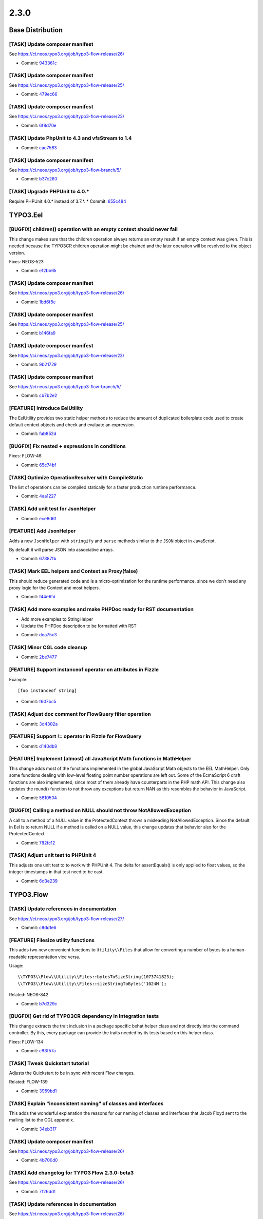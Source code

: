 ====================
2.3.0
====================

~~~~~~~~~~~~~~~~~~~~~~~~~~~~~~~~~~~~~~~~
Base Distribution
~~~~~~~~~~~~~~~~~~~~~~~~~~~~~~~~~~~~~~~~

[TASK] Update composer manifest
-----------------------------------------------------------------------------------------

See https://ci.neos.typo3.org/job/typo3-flow-release/26/

* Commit: `943361c <https://git.typo3.org/Flow/Distributions/Base.git/commit/943361c03eb4660ba9b38630792e28927dbea59f>`_

[TASK] Update composer manifest
-----------------------------------------------------------------------------------------

See https://ci.neos.typo3.org/job/typo3-flow-release/25/

* Commit: `479ec66 <https://git.typo3.org/Flow/Distributions/Base.git/commit/479ec66c47171b462c0998b3561fda30bc294b69>`_

[TASK] Update composer manifest
-----------------------------------------------------------------------------------------

See https://ci.neos.typo3.org/job/typo3-flow-release/23/

* Commit: `6f8d70e <https://git.typo3.org/Flow/Distributions/Base.git/commit/6f8d70ed4645332ad11fc3355eb798c29b87118b>`_

[TASK] Update PhpUnit to 4.3 and vfsStream to 1.4
-----------------------------------------------------------------------------------------

* Commit: `cac7583 <https://git.typo3.org/Flow/Distributions/Base.git/commit/cac7583ab822daa436f7788158b8f45f57e85772>`_

[TASK] Update composer manifest
-----------------------------------------------------------------------------------------

See https://ci.neos.typo3.org/job/typo3-flow-branch/5/

* Commit: `b37c280 <https://git.typo3.org/Flow/Distributions/Base.git/commit/b37c2809fe6885067320f328b82a8dfd86860860>`_

[TASK] Upgrade PHPUnit to 4.0.*
-----------------------------------------------------------------------------------------

Require PHPUnit 4.0.* instead of 3.7.*.
* Commit: `855c484 <https://git.typo3.org/Flow/Distributions/Base.git/commit/855c48407039a5917e4e4e35c92b841b99ab8b84>`_

~~~~~~~~~~~~~~~~~~~~~~~~~~~~~~~~~~~~~~~~
TYPO3.Eel
~~~~~~~~~~~~~~~~~~~~~~~~~~~~~~~~~~~~~~~~

[BUGFIX] children() operation with an empty context should never fail
-----------------------------------------------------------------------------------------

This change makes sure that the children operation always returns
an empty result if an empty context was given. This is needed because
the TYPO3CR children operation might be chained and the later operation
will be resolved to the object version.

Fixes: NEOS-523

* Commit: `e12bb65 <https://git.typo3.org/Packages/TYPO3.Eel.git/commit/e12bb656f8a4374aa59c545ec625e4f740a1ba29>`_

[TASK] Update composer manifest
-----------------------------------------------------------------------------------------

See https://ci.neos.typo3.org/job/typo3-flow-release/26/

* Commit: `1bd6f8e <https://git.typo3.org/Packages/TYPO3.Eel.git/commit/1bd6f8e9150b0340a539528e61bae2f2173a60fe>`_

[TASK] Update composer manifest
-----------------------------------------------------------------------------------------

See https://ci.neos.typo3.org/job/typo3-flow-release/25/

* Commit: `b146fa9 <https://git.typo3.org/Packages/TYPO3.Eel.git/commit/b146fa96b606a4e74919977dd75cc8844c950e84>`_

[TASK] Update composer manifest
-----------------------------------------------------------------------------------------

See https://ci.neos.typo3.org/job/typo3-flow-release/23/

* Commit: `9b21729 <https://git.typo3.org/Packages/TYPO3.Eel.git/commit/9b21729d2f6faa9a681e55dd6eb50538eedf0401>`_

[TASK] Update composer manifest
-----------------------------------------------------------------------------------------

See https://ci.neos.typo3.org/job/typo3-flow-branch/5/

* Commit: `cb7b2e2 <https://git.typo3.org/Packages/TYPO3.Eel.git/commit/cb7b2e27e872fa4a8c9ee79a69aba495112919e2>`_

[FEATURE] Introduce EelUtility
-----------------------------------------------------------------------------------------

The EelUtility provides two static helper methods to reduce
the amount of duplicated boilerplate code used to create
default context objects and check and evaluate an expression.

* Commit: `fab852d <https://git.typo3.org/Packages/TYPO3.Eel.git/commit/fab852d50bfebff879ee0897ecfdc60bbed66a8b>`_

[BUGFIX] Fix nested + expressions in conditions
-----------------------------------------------------------------------------------------

Fixes: FLOW-46

* Commit: `65c74bf <https://git.typo3.org/Packages/TYPO3.Eel.git/commit/65c74bfd191fbb30b17d1f3ef514c46e2af6ea8a>`_

[TASK] Optimize OperationResolver with CompileStatic
-----------------------------------------------------------------------------------------

The list of operations can be compiled statically for a faster
production runtime performance.

* Commit: `4aa1227 <https://git.typo3.org/Packages/TYPO3.Eel.git/commit/4aa122787f4ecb8955c0d2963f0d5f49e501ef9a>`_

[TASK] Add unit test for JsonHelper
-----------------------------------------------------------------------------------------

* Commit: `ece8d61 <https://git.typo3.org/Packages/TYPO3.Eel.git/commit/ece8d61f61638b91396231cb257c0f85e8aa5a34>`_

[FEATURE] Add JsonHelper
-----------------------------------------------------------------------------------------

Adds a new ``JsonHelper`` with ``stringify`` and ``parse`` methods
similar to the ``JSON`` object in JavaScript.

By default it will parse JSON into associative arrays.

* Commit: `67387fb <https://git.typo3.org/Packages/TYPO3.Eel.git/commit/67387fba89177fc989bba4992ee0c597e50434d9>`_

[TASK] Mark EEL helpers and Context as Proxy(false)
-----------------------------------------------------------------------------------------

This should reduce generated code and is a micro-optimization for the
runtime performance, since we don't need any proxy logic for the Context
and most helpers.

* Commit: `f44e6fd <https://git.typo3.org/Packages/TYPO3.Eel.git/commit/f44e6fdc2ef423c316656ab05c2f0729f5bb98ba>`_

[TASK] Add more examples and make PHPDoc ready for RST documentation
-----------------------------------------------------------------------------------------

- Add more examples to StringHelper
- Update the PHPDoc description to be formatted with RST

* Commit: `dea75c3 <https://git.typo3.org/Packages/TYPO3.Eel.git/commit/dea75c372ff3d6c37d3db78bf588dd0c04661915>`_

[TASK] Minor CGL code cleanup
-----------------------------------------------------------------------------------------

* Commit: `2be7477 <https://git.typo3.org/Packages/TYPO3.Eel.git/commit/2be7477e83e059e86fb968a4fc2dbc1ebc01d62e>`_

[FEATURE] Support instanceof operator on attributes in Fizzle
-----------------------------------------------------------------------------------------

Example::

  [foo instanceof string]

* Commit: `f607bc5 <https://git.typo3.org/Packages/TYPO3.Eel.git/commit/f607bc5cf6004591a9c63cfaaea7e3ae39f90de0>`_

[TASK] Adjust doc comment for FlowQuery filter operation
-----------------------------------------------------------------------------------------

* Commit: `3d4302a <https://git.typo3.org/Packages/TYPO3.Eel.git/commit/3d4302a18691e8c32c1c944342916b7c08d26e37>`_

[FEATURE] Support != operator in Fizzle for FlowQuery
-----------------------------------------------------------------------------------------

* Commit: `d140db8 <https://git.typo3.org/Packages/TYPO3.Eel.git/commit/d140db8089824cb46038440e74b5bde1e0a08c54>`_

[FEATURE] Implement (almost) all JavaScript Math functions in MathHelper
-----------------------------------------------------------------------------------------

This change adds most of the functions implemented in the global
JavaScript Math objects to the EEL MathHelper.
Only some functions dealing with low-level floating point number
operations are left out. Some of the EcmaScript 6 draft functions are
also implemented, since most of them already have counterparts in the
PHP math API.
This change also updates the round() function to not throw any
exceptions but return NAN as this resembles the behavior in JavaScript.

* Commit: `5810504 <https://git.typo3.org/Packages/TYPO3.Eel.git/commit/581050414f7a50c1d54e992ae18b2973897337e4>`_

[BUGFIX] Calling a method on NULL should not throw NotAllowedException
-----------------------------------------------------------------------------------------

A call to a method of a NULL value in the ProtectedContext throws a
misleading NotAllowedException. Since the default in Eel is to return
NULL if a method is called on a NULL value, this change updates that
behavior also for the ProtectedContext.

* Commit: `782fc12 <https://git.typo3.org/Packages/TYPO3.Eel.git/commit/782fc1203fc557d820d709aa9084b2b209e491fe>`_

[TASK] Adjust unit test to PHPUnit 4
-----------------------------------------------------------------------------------------

This adjusts one unit test to to work with PHPUnit 4. The delta for
assertEquals() is only applied to float values, so the integer
timestamps in that test need to be cast.

* Commit: `6d3e239 <https://git.typo3.org/Packages/TYPO3.Eel.git/commit/6d3e2393100007684afa277434b2f224c548044f>`_

~~~~~~~~~~~~~~~~~~~~~~~~~~~~~~~~~~~~~~~~
TYPO3.Flow
~~~~~~~~~~~~~~~~~~~~~~~~~~~~~~~~~~~~~~~~

[TASK] Update references in documentation
-----------------------------------------------------------------------------------------

See https://ci.neos.typo3.org/job/typo3-flow-release/27/

* Commit: `c8ddfe6 <https://git.typo3.org/Packages/TYPO3.Flow.git/commit/c8ddfe607896546f056239276809c47e6ddcb71b>`_

[FEATURE] Filesize utility functions
-----------------------------------------------------------------------------------------

This adds two new convenient functions to ``Utility\\Files`` that allow
for converting a number of bytes to a human-readable representation vice
versa.

Usage::

  \\TYPO3\\Flow\\Utility\\Files::bytesToSizeString(1073741823);
  \\TYPO3\\Flow\\Utility\\Files::sizeStringToBytes('1024M');

Related: NEOS-842

* Commit: `b7d329c <https://git.typo3.org/Packages/TYPO3.Flow.git/commit/b7d329c59812f53a4f4a7641a6afaffc46a4d01d>`_

[BUGFIX] Get rid of TYPO3CR dependency in integration tests
-----------------------------------------------------------------------------------------

This change extracts the trait inclusion in a package specific
behat helper class and not directly into the command controller.
By this, every package can provide the traits needed by its tests
based on this helper class.

Fixes: FLOW-134

* Commit: `c83f57a <https://git.typo3.org/Packages/TYPO3.Flow.git/commit/c83f57a93a5ef41ac3efb1eccb7c69964b933fb5>`_

[TASK] Tweak Quickstart tutorial
-----------------------------------------------------------------------------------------

Adjusts the Quickstart to be in sync with recent Flow changes.

Related: FLOW-139

* Commit: `3959bd1 <https://git.typo3.org/Packages/TYPO3.Flow.git/commit/3959bd10eb8aee26047b363299f34609f03681cd>`_

[TASK] Explain "inconsistent naming" of classes and interfaces
-----------------------------------------------------------------------------------------

This adds the wonderful explanation the reasons for our naming of
classes and interfaces that Jacob Floyd sent to the mailing list to the
CGL appendix.

* Commit: `34eb317 <https://git.typo3.org/Packages/TYPO3.Flow.git/commit/34eb3176dc4dc50b366202e9eb6c3b99605c0afa>`_

[TASK] Update composer manifest
-----------------------------------------------------------------------------------------

See https://ci.neos.typo3.org/job/typo3-flow-release/26/

* Commit: `4b700d0 <https://git.typo3.org/Packages/TYPO3.Flow.git/commit/4b700d0f2bfe3284d18beb718ed2be54e3ebac75>`_

[TASK] Add changelog for TYPO3 Flow 2.3.0-beta3
-----------------------------------------------------------------------------------------

See https://ci.neos.typo3.org/job/typo3-flow-release/26/

* Commit: `7f26dd1 <https://git.typo3.org/Packages/TYPO3.Flow.git/commit/7f26dd18755e84f5b3cffcca19e8a3a605d1e61f>`_

[TASK] Update references in documentation
-----------------------------------------------------------------------------------------

See https://ci.neos.typo3.org/job/typo3-flow-release/26/

* Commit: `9d1f83b <https://git.typo3.org/Packages/TYPO3.Flow.git/commit/9d1f83bf8febf7300d221dddad1303d1083b2e12>`_

[BUGFIX] Adjust settings schema to "HTTP components for handling requests"
-----------------------------------------------------------------------------------------

This fixes the ``TYPO3.Flow.http.schema.yaml`` according to the
"HTTP Components" feature introduced with
I1e2491dba5adc125a7b85a574c9b51c9ae2ff18f

Fixes: FLOW-35
* Related: `#52064 <http://forge.typo3.org/issues/52064>`_
* Commit: `61f2155 <https://git.typo3.org/Packages/TYPO3.Flow.git/commit/61f2155c4e95566d9384e99d6c8fdf1ef0c68e88>`_

[BUGFIX] PHP Notice when multiple namespace roots are set
-----------------------------------------------------------------------------------------

The ``Package`` class triggers a PHP Notice when a composer manifest
contains several search paths for the same prefix (see [1])::

    {
      "autoload": {
        "psr-0": {
          "Foo\\\\": ["src/", "tests/"]
        }
      }
    }

This commit changes the behaviour to using the first path as class
path when multiple paths are defined.

[1] https://getcomposer.org/doc/04-schema.md#psr-0

Resolves: FLOW-94

* Commit: `a095526 <https://git.typo3.org/Packages/TYPO3.Flow.git/commit/a095526d9b8ef582e8b29cf5b6654e177e7aef1f>`_

[BUGFIX] Support custom factories for constructor argument injection
-----------------------------------------------------------------------------------------

It should be possible to use custom factories (``factoryObjectName``)
for constructor injection (``arguments``) the same way as they
can be used for property injection.

Resolves: FLOW-135

* Commit: `7a8553f <https://git.typo3.org/Packages/TYPO3.Flow.git/commit/7a8553fe695c1b92f75b80311f37878901cca3c3>`_

[BUGFIX] Prevent iteration over empty collection
-----------------------------------------------------------------------------------------

This shouldn't make a difference but with the current way
properties are serialized in the TYPO3CR it can happen that
you have ArrayCollections which do contain a NULL value instead
of an array. This will break on the next serialization and this
prevents it.

* Commit: `0a869f1 <https://git.typo3.org/Packages/TYPO3.Flow.git/commit/0a869f137a966470ee1aab0695561d85cb079cc8>`_

[BUGFIX] Use bin2hex in ObjectArray when using PostgreSQL
-----------------------------------------------------------------------------------------

The ObjectArray type still uses serialize() to convert to the database
value, thus producing data that cannot be used as is for a BYTEA column.

With this change, the serialized string is run through bin2hex() when
writing to the database and through hex2bin on the way back, if the
system runs on PostgreSQL.

For PHP versions prior 5.4 a hex2bin() replacement is used.

Fixes: FLOW-132

* Commit: `1e764d0 <https://git.typo3.org/Packages/TYPO3.Flow.git/commit/1e764d084aeb82a4c9c26c41521f5835179ec7c8>`_

[TASK] Remove unused flag from BaseTestCase
-----------------------------------------------------------------------------------------

That flag has been deprecated sine PHPUnit 3.3, so it is time to say
goodbye.

* Commit: `aae3e55 <https://git.typo3.org/Packages/TYPO3.Flow.git/commit/aae3e552edb472b9ccd95c6177e3df2a1fbab2a8>`_

[TASK] Add "suggest" and "conflict" dependencies to newly created composer manifests
-----------------------------------------------------------------------------------------

Newly created composer manifests only contained the "require" dependencies
of the package meta data. With this change also suggested and conflicting
dependencies are added.

Related: NEOS-785

* Commit: `12cd73c <https://git.typo3.org/Packages/TYPO3.Flow.git/commit/12cd73c1bba5e1b81868a8f47e3df3d10058db14>`_

[TASK] Update composer manifest
-----------------------------------------------------------------------------------------

See https://ci.neos.typo3.org/job/typo3-flow-release/25/

* Commit: `da6c2b2 <https://git.typo3.org/Packages/TYPO3.Flow.git/commit/da6c2b2653b251e3a9e04f083f66fc1340b2f905>`_

[TASK] Add changelog for TYPO3 Flow 2.3.0-beta2
-----------------------------------------------------------------------------------------

See https://ci.neos.typo3.org/job/typo3-flow-release/25/

* Commit: `fefd2f1 <https://git.typo3.org/Packages/TYPO3.Flow.git/commit/fefd2f1433647d6dd654ba1186a29c5d7374e491>`_

[TASK] Update references in documentation
-----------------------------------------------------------------------------------------

See https://ci.neos.typo3.org/job/typo3-flow-release/25/

* Commit: `1cdd6a9 <https://git.typo3.org/Packages/TYPO3.Flow.git/commit/1cdd6a92ddb730650a6f8641949300cfc00bab24>`_

[FEATURE] Respect implementation of JsonSerializable interface
-----------------------------------------------------------------------------------------

The JsonView will call jsonSerialize() in transformValue()
for objects implementing the JsonSerializable interface. This is useful
if a domain model or data transfer object needs custom serialization
logic for JSON.

The implementation also works in PHP 5.3 where the JsonSerializable
interface is not yet present and will be ignored.

* Resolves: `#54092 <http://forge.typo3.org/issues/54092>`_
* Commit: `78efef8 <https://git.typo3.org/Packages/TYPO3.Flow.git/commit/78efef805dd14517758222f5cefdb51da0d5e491>`_

[BUGFIX] Fix postPackageUpdateAndInstall() in Flow
-----------------------------------------------------------------------------------------

When a package declares it has some resource to install by defining::

  "extra": {
      "typo3/flow": {
          "manage-resources" : true
      }
  }

in the composer manifest, the contents of the `Defaults` and `Essentials`
folders in `Resources/Private/Installer` is supposed to be copied to the
project root.

This was broken, the files were copied to their own source location
instead, breaking changes like https://review.typo3.org/34312

Fixes: FLOW-120

* Commit: `3443cc6 <https://git.typo3.org/Packages/TYPO3.Flow.git/commit/3443cc61917b29b0278da091bf1b47203ba73b85>`_

[BUGFIX] Memcached backend not cleared across Cli/Web requests
-----------------------------------------------------------------------------------------

This is because the backend is bound to the executing script + SAPI mode
and not the installation path + Flow context. This makes it
impossible to clear entries created in the Web with the
Cli cache flush commands, and vice versa.

Additionally the Flow context is not taking into account so
the Development/Production share the same cache, which can
lead to undesired behavior.

Fixes: FLOW-116

* Commit: `301abc7 <https://git.typo3.org/Packages/TYPO3.Flow.git/commit/301abc73a29a86bf375005c21d6aec03c5e3dffe>`_

[TASK] Update FLOW_VERSION_BRANCH to 2.3
-----------------------------------------------------------------------------------------

* Commit: `ae22a0e <https://git.typo3.org/Packages/TYPO3.Flow.git/commit/ae22a0e3b0c015d2fac5fdd8043fc9573287bfe9>`_

[TASK] Update composer manifest
-----------------------------------------------------------------------------------------

See https://ci.neos.typo3.org/job/typo3-flow-release/23/

* Commit: `2f0840b <https://git.typo3.org/Packages/TYPO3.Flow.git/commit/2f0840be03f34a3b4057da9dc4fd26ff2eebfb22>`_

[TASK] Add changelog for TYPO3 Flow 2.3.0-beta1
-----------------------------------------------------------------------------------------

See https://ci.neos.typo3.org/job/typo3-flow-release/23/

* Commit: `50a0619 <https://git.typo3.org/Packages/TYPO3.Flow.git/commit/50a0619fc2d3d86874e8ca43cb8b5394c8b7b63e>`_

[TASK] Update references in documentation
-----------------------------------------------------------------------------------------

See https://ci.neos.typo3.org/job/typo3-flow-release/23/

* Commit: `e19ef08 <https://git.typo3.org/Packages/TYPO3.Flow.git/commit/e19ef085a7dd49774fcb1e7e7a10d92cf733b2fd>`_

[TASK] Version number adjustments in documentation
-----------------------------------------------------------------------------------------

This updates the version number in Readme.txt and Upgrading.txt

* Commit: `6e4282f <https://git.typo3.org/Packages/TYPO3.Flow.git/commit/6e4282fbfca6803668039aaf0a2a755d33a7cf6b>`_

[BUGFIX] Adjust code migration identifier pattern to contain the full timestamp
-----------------------------------------------------------------------------------------

Previously code migrations are expected to have a class name with the
pattern ``Version<YYYYMMDDhhmm>`` and the unique identifier was
determined extracting the last 12 characters of the class name (which
are expected to be the timestamp).

With this change everything after the "Version" string is considered for
the identifier, allowing the timestamp to contain seconds as well.

This also adjusts existing code migrations to use the full timestamp in
order to establish the new guideline (note: those migrations still
return the old identifier so that they won't be applied again with a
new identifier).

Fixes: FLOW-110

* Commit: `9caefea <https://git.typo3.org/Packages/TYPO3.Flow.git/commit/9caefea0d9899cd79156df96ed8502bf10673a0e>`_

[TASK] Update composer manifest
-----------------------------------------------------------------------------------------

See https://ci.neos.typo3.org/job/typo3-flow-branch/5/

* Commit: `9f53a6f <https://git.typo3.org/Packages/TYPO3.Flow.git/commit/9f53a6f37591c972463acc3d82ab904c72c3243f>`_

[TASK] Some cleanup in functional behat test helper code
-----------------------------------------------------------------------------------------

* Commit: `16fec8c <https://git.typo3.org/Packages/TYPO3.Flow.git/commit/16fec8c9cf9a375a67898f0962c9f39b8676a846>`_

[BUGFIX] Only include trait from TYPO3CR if available.
-----------------------------------------------------------------------------------------

Besides fixing the trait include this change adds missing
@fixtures annotations to make the Behat tests pass.

Those annotations can be removed in the acl changes as by
then the typo3_flow_security_account table is not required
anymore for running those tests.

* Commit: `d1108f3 <https://git.typo3.org/Packages/TYPO3.Flow.git/commit/d1108f342c84ca648c0200aeffc003b1e915a471>`_

[TASK] Provide behat context traits for isolated security testing
-----------------------------------------------------------------------------------------

Security features mostly have to be tested in a subprocess, as
we have to recreate proxies for the specified testing policy.

This change provides a trait, to run behat steps in an isolated process,
as well as a trait to test security features.

Related: FLOW-102

* Commit: `b0ea729 <https://git.typo3.org/Packages/TYPO3.Flow.git/commit/b0ea729da34b5cca3996ff8589df15391d9347f7>`_

[BUGFIX] Support empty arguments in CLI when passing arguments as string
-----------------------------------------------------------------------------------------

Empty arguments resulted in a php notice. This is fixed by adding an
additional safeguard.

Related: FLOW-102

* Commit: `a53ec69 <https://git.typo3.org/Packages/TYPO3.Flow.git/commit/a53ec69777c9edde7537f128d257db501863783a>`_

[BUGFIX] Adjust regular expression to strip only first php tag
-----------------------------------------------------------------------------------------

This is a follow up for I388f1a7c04139d5482203887931684f597d71e54
which changed the regular expression in a way that wrongly
removed all opening php tags in the given php file.

Fixes: FLOW-90

* Commit: `b79443c <https://git.typo3.org/Packages/TYPO3.Flow.git/commit/b79443cd4506fd6c59af1950267da44d6ff2898f>`_

[BUGFIX] Allow argument with spaces in CLI shell commands
-----------------------------------------------------------------------------------------

The CLI request building in Flow explodes the arguments on spaces
which leads to problems when multi word argument values are used.

This change updates the behaviour so multi word argument values
can be used when correctly quoted.

Related: FLOW-102

* Commit: `6fdf61e <https://git.typo3.org/Packages/TYPO3.Flow.git/commit/6fdf61e57808203f7e597df487a308122cb91de9>`_

[BUGFIX] Move file migration operation created empty folders
-----------------------------------------------------------------------------------------

When the "oldPath" didn't exist the operation still created the empty "newpath".

Related: NEOS-390

* Commit: `ec2f51e <https://git.typo3.org/Packages/TYPO3.Flow.git/commit/ec2f51e703bc7cb0bdfa37a035aadba1b0c5a43d>`_

[BUGFIX] Requesting /index.phpa/ breaks Uri host parameter
-----------------------------------------------------------------------------------------

If the request URI contains ``index.php`` and something afterwards
before a slash, that something is included in the host being
set on the request URI that's constructed.

Problem lies in the handling of URIs containing index.php,
where that part is automatically stripped off. However it
strips it off in a way that can cause this issue, when the
``parse_url()`` is called on a broken URI.

Fixes: FLOW-92

* Commit: `e5e5e4f <https://git.typo3.org/Packages/TYPO3.Flow.git/commit/e5e5e4fa681c3ac8c0c940aa90448cdf83b96d92>`_

[BUGFIX] Call to undefined method ask in Cli CommandController
-----------------------------------------------------------------------------------------

When required arguments are left out in a command controller call
an undefined method exception is thrown in Cli\\CommandController.
This regression was introduced in Ia77c62b41fb598bdfb7b81c530494ba819a590d1

This change updates the call to the ask() method to use the ConsoleOutput
object.

Fixes: FLOW-93

* Commit: `03d540b <https://git.typo3.org/Packages/TYPO3.Flow.git/commit/03d540bc78f3c141208d25a632323d7fc6d5d1cc>`_

[BUGFIX] There is a "off-by-one" error in proxy classes
-----------------------------------------------------------------------------------------

Since merging I42867963468c23a3dd11512c31ab1bff0ba3db1c the generated
proxy classes contain one line too much which results in error
messages showing the wrong line number when compared to the original
code. With this change the proxy class again resembles exactly
the original code.

* Commit: `471a6f8 <https://git.typo3.org/Packages/TYPO3.Flow.git/commit/471a6f8c7e948f96d72adb7efca06d5e3c902468>`_

[TASK] Add support for file locking in (Simple)FileBackend
-----------------------------------------------------------------------------------------

With concurrent access the current FileBackend and SimpleFileBackend can
be racy, this patch adds a strict file locking when writing and shared
locking when ready to avoid this problem.

* Related: `#53262 <http://forge.typo3.org/issues/53262>`_
* Commit: `504f642 <https://git.typo3.org/Packages/TYPO3.Flow.git/commit/504f642dc563ae352545c12035bd8048fb9e9164>`_

[TASK] Add a generic lock class
-----------------------------------------------------------------------------------------

This change provides a generic lock class and
a flock based lock implementation.

* Commit: `c19f504 <https://git.typo3.org/Packages/TYPO3.Flow.git/commit/c19f504f7e495582c50e3911ec964bad04b437da>`_

[FEATURE] Allow creation of Resource with given identity
-----------------------------------------------------------------------------------------

To allow importing of resources while keeping their identity (so that
they are not imported again and again) the ResourceTypeConverter now
allows the identity to be passed in via (__identity) when converting
from array to Resource.

This needs to be allowed via the CONFIGURATION_IDENTITY_CREATION_ALLOWED
property mapping configuration option.

Related: NEOS-158

* Commit: `98446f3 <https://git.typo3.org/Packages/TYPO3.Flow.git/commit/98446f386e47cef4b13b06d48bba84889678aabb>`_

[FEATURE] Allow creation of persistent objects with given identity
-----------------------------------------------------------------------------------------

To allow importing of objects while keeping their identity (so that
they are not imported again and again) the PersistentObjectConverter now
allows the identity to be passed in via (__identity) when converting
from array.

This needs to be allowed via the CONFIGURATION_IDENTITY_CREATION_ALLOWED
property mapping configuration option.

Related: NEOS-158

* Commit: `8619ba38 <https://git.typo3.org/Packages/TYPO3.Flow.git/commit/8619ba380eb5e7fa0e4c74c1fdd1500ea43f69d1>`_

[!!!][TASK] Extract console output functions from CommandController
-----------------------------------------------------------------------------------------

This change extracts the recently (and not yet released) helper methods
for console output into a new ConsoleOutput class. The motivation for this is
to allow for delegating certain functionality of a command to other classes /
services and making it possible for them to output to the console. In these
cases, the command controller can simply pass the ConsoleOutput instance
to the third party service which in turn can use it like the command controller
would do.

This change is breaking for everybody who already started using the new
helper methods in CommandController.

* Commit: `36995ab <https://git.typo3.org/Packages/TYPO3.Flow.git/commit/36995abe7134dad0e8dbdd0d2cb396c962268c17>`_

[FEATURE] Programatically tweak command descriptions
-----------------------------------------------------------------------------------------

Command controllers may now post process descriptions for their
respective commands by implementing a new interface.

If a controller implements DescriptionAwareCommandControllerInterface
the two methods processDescription() and processShortDescription()
can modify the descriptions derived from the doc comment blocks.

Resolves: FLOW-78

* Commit: `b0b200b <https://git.typo3.org/Packages/TYPO3.Flow.git/commit/b0b200b78d2a9d90bcf1014d17a4760624883b4a>`_

[FEATURE] Add Locale Type Converter
-----------------------------------------------------------------------------------------

This adds a Type Converter which converts from locale
identifier strings to an actual I18n\\Locale object.

* Commit: `77fae40 <https://git.typo3.org/Packages/TYPO3.Flow.git/commit/77fae409826fb50c71f6abf605307f823b1288a1>`_

[BUGFIX] Move variable initialisation to where it is needed
-----------------------------------------------------------------------------------------

* Commit: `10a43ef <https://git.typo3.org/Packages/TYPO3.Flow.git/commit/10a43effaa0d5ba8d0283ddc894e965cac3c1e7d>`_

[BUGFIX] Fix __toString() in Uri for edge case
-----------------------------------------------------------------------------------------

When constructing an Uri instance from a string like '/foo/bar' and
settings scheme and host afterwards, __toString would return
``http://host:/foo/bar`` (note the lone colon).

* Commit: `ee27480 <https://git.typo3.org/Packages/TYPO3.Flow.git/commit/ee27480d86c28db9cc88e037f472da027293d6c0>`_

[BUGFIX] Support split configuration source in code migrations
-----------------------------------------------------------------------------------------

Code migrations now also apply to split configuration files.

Fixes: FLOW-68

* Commit: `f17b6b7 <https://git.typo3.org/Packages/TYPO3.Flow.git/commit/f17b6b792fb780f35828b57674030cfadf084dfd>`_

[FEATURE] Allow multiple types for properties in schema validation
-----------------------------------------------------------------------------------------

Allows multiple types for properties in schema validation, which is
supported by the JSON Schema standard.

See http://json-schema.org/latest/json-schema-validation.html#anchor75

Resolves: FLOW-67

* Commit: `e14cfb0 <https://git.typo3.org/Packages/TYPO3.Flow.git/commit/e14cfb01b56f2c2e9074f7374401eee211890404>`_

[FEATURE] Make ObjectAccess check has…() as well
-----------------------------------------------------------------------------------------

So far ObjectAccess checks for get…() and is…() as possible getter
methods, this change adds a check for has…() as well.

* Commit: `8317b5d <https://git.typo3.org/Packages/TYPO3.Flow.git/commit/8317b5d34e2cf930d4256b3c5ce0e57588fb9d15>`_

[BUGFIX] Make file uploads work again
-----------------------------------------------------------------------------------------

This change fixes a regression which was introduced by
Ib5acdb59ee2ff9593456fe35960cdc9c41d71ace. That change
created a second TypeConverter for Resource objects, but
gave a wrong priority for that one -- effectively disabling
the default type converter which handled file uploads.

Here, we merge the behavior of both TypeConverters into
a single one.

When testing this, make sure to fully clear your cache.

Related: NEOS-158
Fixes: FLOW-60

* Commit: `f38b357 <https://git.typo3.org/Packages/TYPO3.Flow.git/commit/f38b3570c95f6d25906d101d3634091cc3ecf420>`_

[BUGFIX] Add ``expectedExceptionMessage`` to ignoredTags
-----------------------------------------------------------------------------------------

This adds the mentioned entry to the ignored annotation
tags settings. This is a valid PHPUnit tag and its
presence must not prevent Flow from working.

* Commit: `351b3dd <https://git.typo3.org/Packages/TYPO3.Flow.git/commit/351b3dd17c54adf4524811dc22145249509ecc8d>`_

[TASK] Improve flush method of Redis cache backend
-----------------------------------------------------------------------------------------

This change improves the flush method by not using the KEYS command
with a pattern and iterating over the keys in PHP. It uses EVAL
to execute an atomic script on the server that will gather all keys in
the cache and deletes them.

Because it was not atomic, the flushByTag method is also changed to use
EVAL with this change.

Resolves: FLOW-54

* Commit: `8cee555 <https://git.typo3.org/Packages/TYPO3.Flow.git/commit/8cee5553f114fdcbd5c35ee7ec7d4e908062d4e3>`_

[FEATURE] Transient properties can be property mapped
-----------------------------------------------------------------------------------------

This change allows properties annotated as transient to be regarded
normally for the classSchema during reflection. Those properties are
marked in the classSchema as being transient and the persistence
implementations can check for that attribute instead of existence in
the classSchema only.

Therefore it is now possible to submit transient properties in web
forms.

* Resolves: `#36734 <http://forge.typo3.org/issues/36734>`_
* Commit: `296220d <https://git.typo3.org/Packages/TYPO3.Flow.git/commit/296220dc76b35e06b1ab8e33fa39897bf4637c7f>`_

[BUGFIX] Properly merge request- and routing arguments
-----------------------------------------------------------------------------------------

The "HTTP Components" feature (#52064) introduced a regression that
makes it very difficult to create RESTful services with Flow.
The problem is that the ``matchResults`` from the routing framework
*override* the arguments of the HTTP request instead of being
*merged*.

This change moves the merging of request- and routing arguments from
the ``ActionRequest`` to the ``DispatchComponent`` reducing the
complexity of argument merging and fixing the behavior of routing
values overriding the request arguments.

Note: This is a breaking change if you relied on the incorrect
behavior but it's not marked as such because there is no released
version that contains the regression.

Fixes: FLOW-43
* Related: `#45293 <http://forge.typo3.org/issues/45293>`_
* Related: `#52064 <http://forge.typo3.org/issues/52064>`_

* Commit: `57d734b <https://git.typo3.org/Packages/TYPO3.Flow.git/commit/57d734b07c6fc77f2ceddcc5faaba74107936e69>`_

[FEATURE] Command to flush only particular cache
-----------------------------------------------------------------------------------------

This introduces a command typo3.flow:cache:flushone with an
additional identifier option, to clear only that particular cache
with this identifier.

* Commit: `a9b4294 <https://git.typo3.org/Packages/TYPO3.Flow.git/commit/a9b429472d0122f075bd5c84092a2480b68feb09>`_

[TASK] Fix doc comments for constants
-----------------------------------------------------------------------------------------

* Resolves: `#57683 <http://forge.typo3.org/issues/57683>`_
* Commit: `6553496 <https://git.typo3.org/Packages/TYPO3.Flow.git/commit/655349661f56ca3cfd501ca2f8dbae8e5817175e>`_

[BUGFIX] sessionManager->getActiveSessions() returns empty array
-----------------------------------------------------------------------------------------

This change adds the tag 'session' to all started sessions.
As SessionManager->getActiveSessions() searches sessions by
'session' tag, nothing will ever be returned if the tag is
not set.

* Fixes: `#55936 <http://forge.typo3.org/issues/55936>`_
* Commit: `1593046 <https://git.typo3.org/Packages/TYPO3.Flow.git/commit/159304670b808f3a22f16b3ac1ca55810e04f148>`_

[FEATURE] Mark deprecated commands as such in help texts
-----------------------------------------------------------------------------------------

This change adds a feature which detects @deprecated annotations
on command methods and marks those commands as deprecated
in the command help overview and help details for the respective
command. It also adds a warning line to the commands output
with a reference to a possible replacement command which
should be added to a @see annotation of the deprecated command.

* Commit: `324123c <https://git.typo3.org/Packages/TYPO3.Flow.git/commit/324123c0a3029cb514ed5907390a4aa67d39c58a>`_

[BUGFIX] Re-introduce quit() in CommandController
-----------------------------------------------------------------------------------------

This change fixes a regression which caused certain
commands to not shutdown properly and thus could
result in lost data or invalid caches.

Change I063742aca1898695f2e40f36b3e207248ac6e55c
marked the Command Controller's quit() method as
deprecated and refactored code using that method to
using exit() instead. However, when using exit() only,
Flow will not properly shutdown and therefore omit
actions like persisting modified entities or executing
any code which relies on the bootstrap shutdown
signals.

* Commit: `c16f07b <https://git.typo3.org/Packages/TYPO3.Flow.git/commit/c16f07b59cf5d084b0e292b761fd5f25ee97219d>`_

[BUGFIX] REMOTE_AUTHORIZATION strips "Basic" string
-----------------------------------------------------------------------------------------

Currently the .htaccess file passes the "Authorization" header
to the REMOTE_AUTHORIZATION environment variable by stripping
the "Basic" string. This means as soon as the authentication
token tries to authenticate, the only remaining thing is the
base64 encoded value of username/password without the "Basic"
indicator. This leads to no basic auth possible when running
CGI.

* Resolves: `#53010 <http://forge.typo3.org/issues/53010>`_
* Commit: `8bd0eca <https://git.typo3.org/Packages/TYPO3.Flow.git/commit/8bd0eca54fefa1eb014d000f368634d2a91f477d>`_

[TASK] Update yaml and dom-crawler versions
-----------------------------------------------------------------------------------------

Raise the required version limits of the Symfony components yaml and
dom-crawler.

* Commit: `aae5ca1 <https://git.typo3.org/Packages/TYPO3.Flow.git/commit/aae5ca17299d905eda28a2e4e4af426467d864a5>`_

[BUGFIX] Add domain model validators only once
-----------------------------------------------------------------------------------------

If a domain model validator is present and a controller action accepts
this domain model as argument, the validator is added twice to the
validation tree.

It is added in ValidatorResolver::buildMethodArgumentsValidatorConjunctions()
and in ValidatorResolver::addCustomValidators() which is called from
ValidatorResolver::getBaseValidatorConjunction()

Both methods are called when building the validation tree in
ActionController::initializeActionMethodValidators()

* Resolves: `#49624 <http://forge.typo3.org/issues/49624>`_
* Commit: `b1633ad <https://git.typo3.org/Packages/TYPO3.Flow.git/commit/b1633ad8af5b19c63a1fc4c815b6f079ba27485d>`_

[FEATURE] Improve type converters
-----------------------------------------------------------------------------------------

The ArrayConverter can now convert CSV strings (with configurable
delimiter) and JSON to array, depending on configuration. Conversion of
Resource instances to arrays is added with configurable file export
(base64 or external file).

The StringConverter accepts float, boolean, array and DateTime as source
types now. For DateTime conversion the W3C format is the default and can
be changed through configuration. Array sources can be converted to a
CSV string (with configurable delimiter)  or JSON, again depending on
configuration.

A ResourceConverter has been added. Unlike the ResourceTypeConverter it
is not for converting file uploads to Resource instances but handles
conversion of string and array sources.

Further changes:

* the BooleanConverter accepts integer and float as source types
* the IntegerConverter now can convert DateTime soures (to timestamp)
* add (more) class documentation for type converters to improve the
  converter reference in the Flow guide appendix

Related: NEOS-158

* Commit: `5e984e9 <https://git.typo3.org/Packages/TYPO3.Flow.git/commit/5e984e94c0a10a30b847054dcc0bd92fceef84c9>`_

[BUGFIX] Prevent race conditions in Redis backend
-----------------------------------------------------------------------------------------

There is a theoretical possibility that inconsistent data will be stored
in the cache backend for remove() or freeze() since the code is not
fully transactional. Adding a WATCH command makes the transaction
conditionally by using optimistic locking.

* Commit: `ce12d37 <https://git.typo3.org/Packages/TYPO3.Flow.git/commit/ce12d37789a439662956edecaf08b954f7044bdc>`_

[TASK] Redis cache backend improvements
-----------------------------------------------------------------------------------------

This change contains a drop-in replacement for the current Redis cache backend.
The new backend implements TaggableBackendInterface,
IterableBackendInterface and FreezableBackendInterface, which allows usage for
various caches (like Flow_Session_*, Flow_Reflection_*, Flow_Mvc_*,
Flow_Security_*).

* Commit: `12f4a4c <https://git.typo3.org/Packages/TYPO3.Flow.git/commit/12f4a4c2ba032b205ec610a49e78fb984da52f23>`_

[BUGFIX] Fix exception handling in CLI
-----------------------------------------------------------------------------------------

This removes the CommandExceptionHandler introduced in change
https://review.typo3.org/12019. Instead the echoExceptionCli() method in
the (Production|Debug)ExceptionHandler is used and has been updated a
bit to produce better output.

Fixes: FLOW-39

* Commit: `a052fa5 <https://git.typo3.org/Packages/TYPO3.Flow.git/commit/a052fa5086718a37aea1f61f3d2f32c39f8ebf14>`_

[BUGFIX] Proxy compiler should only remove opening php tag
-----------------------------------------------------------------------------------------

Without this change the proxy compiler throws away the full line
containing the opening php tag, but that is not correct as this
first line could contain important information like the namepace
declaration.

This change just removed the opening php tag and all following
whitespace but leaves anything else in the line unchanged.

Fixes: FLOW-3

* Commit: `b7726c9 <https://git.typo3.org/Packages/TYPO3.Flow.git/commit/b7726c94797ecf5e78bff9f1f7af0f27fac3930c>`_

[FEATURE] Allow logging of exceptions to be switched off
-----------------------------------------------------------------------------------------

The AbstractExceptionHandler logs all exceptions before passing control
to the concrete ExceptionHandler. This means that even if an exception
is handled with a custom template (e.g. for exceptions grouped as 404
status errors) the error log is filled with exceptions and the traces
fill up the Data/Logs/Exceptions directory.

Now the new option ``logException`` can be used to switch that off. Flow
sets this to FALSE for the ``notFoundExceptions`` rendering group by
default.

* Commit: `da451c3 <https://git.typo3.org/Packages/TYPO3.Flow.git/commit/da451c340fa3b3baa8dec350b9c3e5208c58c033>`_

[TASK] Remove link to forge from DebugExceptionHandler output
-----------------------------------------------------------------------------------------

The link to create an issue from the exception screen was not used much
and since we moved away from forge it would link to the wrong tracker.

I consider this experiment a failure and thus this change removes the
link (generation code) from the DebugExceptionHandler.

* Commit: `af0a9d7 <https://git.typo3.org/Packages/TYPO3.Flow.git/commit/af0a9d7eff7dbdb3a8e6765a5a6be32d78c59e44>`_

[!!!][FEATURE] HTTP components for handling requests
-----------------------------------------------------------------------------------------

Currently the only way to hook into the request handling process
one has to create a custom ``RequestHandler`` (in order to intercept
the default application flow very early) or use AOP (e.g. to capture
Fluid AJAX-Widget requests).

With this change request handling in Flow is much more modular and
flexible as it allows packages to modify the default request chain by
providing or configuring "HTTP components".

Background:

This is not a breaking change strictly speaking as it doesn't affect
the public API. It's marked as such though because it quite likely
breaks Flow applications with custom request handling.

If you created a custom ``RequestHandler`` make sure that it still
works as expected and check if its still needed or if a HTTP
component could replace it. The same is true if you hooked into the
request handling via AOP.

* Resolves: `#52064 <http://forge.typo3.org/issues/52064>`_
* Commit: `e51257c <https://git.typo3.org/Packages/TYPO3.Flow.git/commit/e51257c2a98bb899ed0d63dca9809040a57f5113>`_

[TASK] Raise cURL timeout
-----------------------------------------------------------------------------------------

This change raises the default cURL timeout to 30 seconds.

* Commit: `61d4dae <https://git.typo3.org/Packages/TYPO3.Flow.git/commit/61d4daeeb29724aa98d4bd7abca7036e1924f824>`_

[FEATURE] Flow configuration variables settable via $_SERVER
-----------------------------------------------------------------------------------------

As an alternative for environments in which setting environment
variables is not possible the ``FLOW_CONTEXT`` and
``FLOW_REWRITEURLS`` variables can be set in ``$_SERVER``. This
is possible in an apache RewriteRule for example.

Fixes: FLOW-9

* Commit: `c6c7c0b <https://git.typo3.org/Packages/TYPO3.Flow.git/commit/c6c7c0b171871c643f94e6d0adaabf57f02ab0ad>`_

[!!!][FEATURE] Flexible parsing of request body arguments
-----------------------------------------------------------------------------------------

Parsing of body arguments (e.g. xml, json) currently takes place in
``Http\\Request`` and is hard-coded there.

This change extracts the decoding of body arguments from the request
class to a TypeConverter that is invoked by the ActionRequest only
if accessed.

The TypeConverter is referred to via a new marker interface
``MediaTypeConverterInterface``. In order to extend the media type
conversion, this interface has to be implemented by a custom
TypeConverter and set as default implementation in Objects.yaml::

  TYPO3\\Flow\\Property\\TypeConverter\\MediaTypeConverterInterface:
    className: 'Some\\Custom\\MediaTypeConverter'

This change also deprecates ``Http\\Request::createActionRequest()``
in favor of ``$actionRequest = new ActionRequest($httpRequest);``

This is a breaking change in the rare case that
``Http\\Request::getArguments()`` is expected to contain the parsed
request body already.
If you require to access those body arguments either use/create
an ActionRequest instance or parse the body arguments manually,
for example by using the PropertyMapper.

* Resolves: `#45293 <http://forge.typo3.org/issues/45293>`_
* Commit: `27853b9 <https://git.typo3.org/Packages/TYPO3.Flow.git/commit/27853b9fdca4582f386b0299b0282172fcaf35d7>`_

[TASK] Use @requires to check for test requirements
-----------------------------------------------------------------------------------------

Instead of using extension_loaded() and function() exists in setUp() of
test classes, use the @requires annotation provided by PHPUnit to check
for requirements.

* Commit: `90970c2 <https://git.typo3.org/Packages/TYPO3.Flow.git/commit/90970c276ea597ce1dd2d790a6b3eaf7ad86fd30>`_

[TASK] Use Unicode-aware strtolower in equals()
-----------------------------------------------------------------------------------------

The implementation of equals() in Doctrine\\Query used plain strtolower()
instead of a Unicode-aware function to lowercase the parameter. This
changes fixes that by using the Unicode\\Functions::strtolower() method.

* Commit: `46a88eb <https://git.typo3.org/Packages/TYPO3.Flow.git/commit/46a88eb5e7c8e08e164262bade62dbecdd506212>`_

[FEATURE] Configurable Doctrine DQL Custom Functions
-----------------------------------------------------------------------------------------

This adds the possibility to add custom DQL functions
to Doctrine via configuration. Such a setting would,
for example look like the following::

	TYPO3:
	  Flow:
	    persistence:
	      doctrine:
	        dql:
	          customStringFunctions:
	            'SOMEFUNCTION': 'Acme\\Demo\\Ast\\SomeFunction'
	          customNumericFunctions:
	            'FLOOR': 'Acme\\Demo\\Ast\\Floor'
	            'CEIL': 'Acme\\Demo\\Ast\\Ceil'
	          customDatetimeFunctions:
	            'UTCDIFF': 'Acme\\Demo\\Ast\\UtcDiff'

* Commit: `026306a <https://git.typo3.org/Packages/TYPO3.Flow.git/commit/026306adc0440f51031bc29e03c26190ce5a2bde>`_

[TASK] Allow request body to be send in CurlEngine for e.g. DELETE requests
-----------------------------------------------------------------------------------------

This change enables sending post fields in custom HTTP methods like for example DELETE.

Resolves: FLOW-14

* Commit: `551ad24 <https://git.typo3.org/Packages/TYPO3.Flow.git/commit/551ad24ce63d899b06f518781ac2749464ef51c7>`_

[BUGFIX] Corrupted HTTP request with empty cookie name causes exception
-----------------------------------------------------------------------------------------

This change adds more tolerance to the HTTP cookie handling by simply
ignoring "Cookie: " lines in the HTTP request which have an empty name.

Resolves: FLOW-12

* Commit: `2074c0d <https://git.typo3.org/Packages/TYPO3.Flow.git/commit/2074c0dfc8f52b2c6856fd20cbc59aa2100b66a4>`_

[BUGFIX] FunctionalTestcase->registerRoute() does not allow httpMethods
-----------------------------------------------------------------------------------------

The FunctionalTestcase->registerRoute() did not allow configurable httpMethods.
This change adds an httpMethods argument to this method, and adds a simple
test to verify the behavior.

* Fixes: `#58959 <http://forge.typo3.org/issues/58959>`_
* Commit: `a3444be <https://git.typo3.org/Packages/TYPO3.Flow.git/commit/a3444be261db6657b7f06c8f6f461e741e53c8ef>`_

[BUGFIX] Re-add styling for standard tags in CLI
-----------------------------------------------------------------------------------------

With the integration of ``symfony/console`` in #49016 the support for
some HTML tags was lost, namely ``<b>``, ``<i>``, ``<u>``, ``<em>``
and ``<strike>``.

This change registers these tags again in the default ConsoleOutput.

Note: In order to get the formatted output to work the ``posix`` PHP
extension is required!

* Related: `#49016 <http://forge.typo3.org/issues/49016>`_
* Commit: `490c306 <https://git.typo3.org/Packages/TYPO3.Flow.git/commit/490c30676f96a8f72e451e57cedeccc44937c158>`_

[TASK] Implement case insensitive like() in the Query object
-----------------------------------------------------------------------------------------

This change implements the missing case insensitive like() into
the Query object which was still documented as todo.

* Commit: `4a850eb <https://git.typo3.org/Packages/TYPO3.Flow.git/commit/4a850ebb577f816ce006313cce2a248372c86edb>`_

[BUGFIX] Allow non-numerical keys for doctrine event listeners
-----------------------------------------------------------------------------------------

The schema for the doctrine event listener configuration was of
type array, which only allows for numerical keys.
Since non-numerical keys are needed to able to unset specific
event listeners the type is changed to dictionary.

* Commit: `dee167c <https://git.typo3.org/Packages/TYPO3.Flow.git/commit/dee167c061eed4ad62b7dff17671cfe8662e2782>`_

[TASK] Cleanup CommandController
-----------------------------------------------------------------------------------------

Some cosmetic cleanups to the Flow ``CommandController``:

* Import PHP namespaces for better readability
* Replace inject* methods by annotations where applicable
* Add inline @var annotations for better IDE support
* Replace calls to obsolete quit() method

* Commit: `062c926 <https://git.typo3.org/Packages/TYPO3.Flow.git/commit/062c92613921ed0e6aee811a6ce7cac1855f18b8>`_

[BUGFIX] Make DI work with Doctrine using newInstanceWithoutConstructor()
-----------------------------------------------------------------------------------------

This change does two things:

* make sure Doctrine uses the Flow ClassReflection even after
  wakeupReflection() has been called
* override newInstanceWithoutConstructor() in ClassReflection to call
  __wakeup(), so DI works.

This fixes an issue with a workaround in Doctrine that broke DI on PHP
5.4.29, 5.5.13 as well as 5.6.x.

* Commit: `0a9dfb2 <https://git.typo3.org/Packages/TYPO3.Flow.git/commit/0a9dfb29c6fde9b09790b7a56f8e056e517f6329>`_

[TASK] Tiny tweak to RedisBackendTest
-----------------------------------------------------------------------------------------

* Commit: `25352d5 <https://git.typo3.org/Packages/TYPO3.Flow.git/commit/25352d5e56cfd6f5cacc949c666cad065505256a>`_

[BUGFIX] ValidatorResolver unit test fails on PHP 5.5.13
-----------------------------------------------------------------------------------------

On PHP 5.5.13 (as well as 5.4.29 and 5.6.x) mocking stdClass fails,
this change fixes that by a plain stdClass instance instead.

* Commit: `253e380 <https://git.typo3.org/Packages/TYPO3.Flow.git/commit/253e3805ae6f3a913e32eec916f5805563578081>`_

[BUGFIX] Fix CommandController unit tests
-----------------------------------------------------------------------------------------

Adjusts the ``CommandControllerTest`` to the CommandController
that has been adjusted with
I063742aca1898695f2e40f36b3e207248ac6e55c

* Related: `#49016 <http://forge.typo3.org/issues/49016>`_
* Commit: `7937a98 <https://git.typo3.org/Packages/TYPO3.Flow.git/commit/7937a988bef3898ad3717437d4d8831a740538c7>`_

[TASK] Configuration Schema for cacheAllQueryResults
-----------------------------------------------------------------------------------------

Change I15ec60786f6c7e92489a7cbf4b16625842d476fd introduced
a new setting in ``TYPO3.Flow.persistence.cacheAllQueryResults``
which was not covered in the Schema definition.
This adds the appropriate entry with being required because
the underlying code relies on this setting being set.

* Resolves: `#57583 <http://forge.typo3.org/issues/57583>`_
* Commit: `3851011 <https://git.typo3.org/Packages/TYPO3.Flow.git/commit/38510119d1f29b8b67560565de552c61bb54ca1c>`_

[BUGFIX] (Utility) SchemaValidator should allow additionalProperties: TRUE
-----------------------------------------------------------------------------------------

This bug prevented the Views.yaml schema from being evaluated correctly.

* Commit: `d0e4840 <https://git.typo3.org/Packages/TYPO3.Flow.git/commit/d0e4840958f59a831f73df4a727b5b8d4c657e8f>`_

[FEATURE] Typed array TypeConverter
-----------------------------------------------------------------------------------------

Implements a TypeConverter for object arrays (aka generics).
This allows for converting simple arrays to arrays of entites
for example, executing type conversion for the element type
recursively.

* Resolves: `#58696 <http://forge.typo3.org/issues/58696>`_
* Commit: `d068f42 <https://git.typo3.org/Packages/TYPO3.Flow.git/commit/d068f42d798c2f4e710f3e6535c0510e414eb88d>`_

[!!!][TASK] Don't cut off element type in PropertyMapper
-----------------------------------------------------------------------------------------

Before a TypeConverter is used, the PropertyMapper calls a method
``canConvertFrom()`` on it with the current source and the expected
target type.

Previously a possible element type was cut off from the target type
before, so for a target type of "SomeType<SomeElementType>" only the
string "SomeType" was passed to ``canConvertFrom()``.
This makes it impossible to create a TypeConverter for a collection
type of a specific element type.

This is a breaking change if you created a custom TypeConverter for
a collection type (such as ``array``, ``SplObjectStorage``,
``ArrayObject`` or one of its subtypes), implemented the
``canConvertFrom()`` method and expected the second parameter to be
the truncated target type.
In this case simply add a line::

  $targetType = TypeHandling::truncateElementType($targetType);

to the beginning of the method body.

* Related: `#58696 <http://forge.typo3.org/issues/58696>`_
* Commit: `a752057 <https://git.typo3.org/Packages/TYPO3.Flow.git/commit/a7520579fefaa677f2cb41f8cc32904a8fdb7626>`_

[!!!][FEATURE] Integrate Symfony/Console into CommandController
-----------------------------------------------------------------------------------------

This extends the base ``CommandController`` by some convenience
helpers from the ``symfony/console`` package:

* easy output coloring through "<error>Warning!</error>"
* TableHelper to render values to a grid
* ProgressHelper to render and advance and progress bars
* DialogHelper with numerous types of questions like: select,
  ask, confirm, askHidden, etc

Additionally this change improves the
``mapRequestArgumentsToControllerArguments()`` method to ask for
missing required arguments instead of quitting with an exception.

You can make use of the new features by calling the introduced
proxy methods from within your CommandController:

* outputTable()
* select()
* ask()
* askConfirmation()
* askHiddenResponse()
* askAndValidate()
* askHiddenResponseAndValidate()
* progressStart()
* progressSet()
* progressAdvance()
* progressFinish()

This change does not alter the public API so it is not breaking
in the strict sense. But it introduces a new behavior:
Previously all outputs where collected in the ``Cli\\Response``
and only rendered to the console at the end of a CLI request.
Now all methods producing output (inluding ``output()`` and
``outputLine()``) render the result directly to the console.

If you use ``$this->response`` directly or let the command method
return a string, the rendering is still deferred until the end of
the CLI request.

* Resolves: `#49016 <http://forge.typo3.org/issues/49016>`_
* Commit: `57a18f8 <https://git.typo3.org/Packages/TYPO3.Flow.git/commit/57a18f828b3c0c73c37523ed576e1f6ac9d77396>`_

[TASK] Improve documentation for Settings Injection
-----------------------------------------------------------------------------------------

This adds a few more comments and more text to the Dependency Injection
chapter of the Definitive Guide.

* Commit: `f96a125 <https://git.typo3.org/Packages/TYPO3.Flow.git/commit/f96a1252d4b2805882e02b1400eadfedea890543>`_

[TASK] Update translations from translation tool
-----------------------------------------------------------------------------------------

* Commit: `dde28bd <https://git.typo3.org/Packages/TYPO3.Flow.git/commit/dde28bd38472645d14c4cfc4afc324b210eab891>`_

[TASK] Add changelog for TYPO3 Flow 2.2.0-beta4
-----------------------------------------------------------------------------------------

* Commit: `49f6f3a <https://git.typo3.org/Packages/TYPO3.Flow.git/commit/49f6f3a56cf7ce11cb2af4697df3bba0ffa0c3d4>`_

[BUGFIX] Support Doctrine Collections in PersistenceQueryRewriting
-----------------------------------------------------------------------------------------

Security's PersistenceQueryRewritingAspect now supports also Doctrine
collection handling rather than only primitive arrays for ``in``, ``contains``
and ``matches`` operators.

* Fixes: `#46076 <http://forge.typo3.org/issues/46076>`_
* Commit: `9283c44 <https://git.typo3.org/Packages/TYPO3.Flow.git/commit/9283c4448b15dfd544645f1386758d084ed0f44b>`_

[BUGFIX] ClassLoader works with UniqueGlobalClass declaration
-----------------------------------------------------------------------------------------

composer allows a PSR-0 mapping for global classes without
namespace in https://getcomposer.org/doc/04-schema.md#psr-0
The new ClassLoader did not accomodate for that.

* Commit: `d902b3f <https://git.typo3.org/Packages/TYPO3.Flow.git/commit/d902b3f749acbfc52353885b60d25a7a30a1fa44>`_

[BUGFIX] Throw exception if case of class- and filename don't match
-----------------------------------------------------------------------------------------

Mismatching class- and filename case is now detected during compiletime
already and a helpful exception is thrown.

* Related: `#59031 <http://forge.typo3.org/issues/59031>`_
* Commit: `b2653fd <https://git.typo3.org/Packages/TYPO3.Flow.git/commit/b2653fda712684568cbc5c3857a96a0b792627a5>`_

[BUGFIX] Fix header handling for CSRF tokens
-----------------------------------------------------------------------------------------

This commit fixes a typo in the expected CSRF token header name.

* Fixes: `#55703 <http://forge.typo3.org/issues/55703>`_
* Commit: `e8b1725 <https://git.typo3.org/Packages/TYPO3.Flow.git/commit/e8b17253afef74705014f096332e6392d1333b37>`_

[BUGFIX] Fix support for absolute URIs in WebRedirect options
-----------------------------------------------------------------------------------------

Fixes support for authentication provider redirects to external
domains.

Background:

If a ``WebRedirect`` is configured with a relative URI like::

  entryPoint: 'WebRedirect'
  entryPointOptions:
    uri: 'some/path'

The ``Location`` header gets properly prefixed with the current
base URI.
But due to a typo this happened as well for absolute URIs.

Note: using the "uri" option for internal redirects is deprecated,
use the ``routeParts`` option instead for those.

* Fixes: `#56598 <http://forge.typo3.org/issues/56598>`_
* Commit: `002aea5 <https://git.typo3.org/Packages/TYPO3.Flow.git/commit/002aea5b7b7c5de25f25e79359e686de5a64f8e2>`_

[BUGFIX] ClassLoader creates correct fallback path map
-----------------------------------------------------------------------------------------

The ClassLoader would build a simple fallback path map but this
would then fail in loadClass() because the structure is not
matching that of other path maps. The change fixes that.

* Commit: `3c8707e <https://git.typo3.org/Packages/TYPO3.Flow.git/commit/3c8707ec2406a824b976f602f92408f1dd341fcb>`_

[TASK] Add behat tests for method policies
-----------------------------------------------------------------------------------------

This adds a Behat ``FeatureContext`` that allows for testing
arbitrary policies and adds a simple feature for "method"
resources.

Resolves: NEOS-62

* Commit: `4996c5e <https://git.typo3.org/Packages/TYPO3.Flow.git/commit/4996c5e12ba371fd52d71a8b9cf871613e1308b8>`_

[BUGFIX] Fix support for local PSR-4 packages
-----------------------------------------------------------------------------------------

Basic support for PSR-4 package has been introduced with a previous
change (I9b2dae7761ef48389d9915c1269df2fdf771af8c).
But that only worked for packages installed via composer, not for
"local" packages.

This change fixes this by exposing the package's autoload type and
tweaking the Flow ClassLoader accordingly.

* Commit: `c93c801 <https://git.typo3.org/Packages/TYPO3.Flow.git/commit/c93c801f457ac1b76e1fa78eadb2ec916fe67fcb>`_

[BUGFIX] Fix basic support for packages with multiple PSR-0/4 mappings
-----------------------------------------------------------------------------------------

Some (3rd party) package define multiple autoload mappings for
different PHP namespaces in their composer manifest, for example::

  "autoload": {
     "psr-0": {
        "SomeNamespace": "lib/",
        "SomeNamespace\\\\Test": "test/lib/"
     }
  }

Flow does not yet support multiple autoload mappings but it always
just ignored everything but the first mapping.
With I20777f78f63f512a104c4e144aa29cbedafe0f23 this is no longer the
case and an exception is thrown for packages with more than one
mapping per autoloader type.

This change reintroduces the previous behavior and fixes some minor
bugs along the way.

Background:
Because ``Package::getComposerManifest()`` returns a ``stdClass`` the
code ``count($namespaces) === 1`` always evaluated TRUE.
By casting the manifest to an array (for better HVVM support) this is
no longer the case and the exception is thrown.

In the long run we should replace the stdClass by an associative array
or DTO and introduce real support for multiple autoload mappings.

This change also fixes some minor issues and adds some unit tests.

* Related: `#57992 <http://forge.typo3.org/issues/57992>`_
* Commit: `85dea6c <https://git.typo3.org/Packages/TYPO3.Flow.git/commit/85dea6c8e1ef23d2cdc6e4ecbc4f1b35d4bb55b1>`_

[TASK] Update translations from translation tool
-----------------------------------------------------------------------------------------

* Commit: `e6a1e9e <https://git.typo3.org/Packages/TYPO3.Flow.git/commit/e6a1e9ed7ce8b8714a2ad906ee442ead69a29790>`_

[TASK] Allow for custom policies to be registered in testing context
-----------------------------------------------------------------------------------------

This adds some custom handling to the ``ConfigurationManager`` that
allows to initialize Flow with a different ``Policy.yaml``.
This can be used to simulate a custom policy configuration from
functional- and behavior-tests.

Details:
If in ``Testing`` context, the ConfigurationManager looks in the
temporary path of the current sub-context for a ``Policy.yaml`` file
and loads this if present.

* Commit: `746849f <https://git.typo3.org/Packages/TYPO3.Flow.git/commit/746849fb09650396db89865d5f8c6947078d6313>`_

[BUGFIX] CommandController must reset its arguments on dispatch
-----------------------------------------------------------------------------------------

The CLI CommandController is not stateless in the sense that it
just adds argument definitions without removing previous definitions
in ``processRequest()``.
Usual this is not a problem, because every command is called only
once per request. But in tests or when using the ``flow:core:shell``
command this has weird side effects.

* Commit: `d236969 <https://git.typo3.org/Packages/TYPO3.Flow.git/commit/d23696938a9e6d8b5a14fbcb59b70df9d5a89c65>`_

[BUGFIX] TestingToken must not rely on a session
-----------------------------------------------------------------------------------------

This changes the ``TestingToken`` to implement the
``SessionLessTokenInterface`` so that it doesn't rely on a session
to be started whenever it is authenticated.

This is required in order to make use of the token for CLI based
tests (e.g. from behat).
The change also removes the TestingProviderTest that were actually
outdated and only worked by accident.

* Commit: `c99a1be <https://git.typo3.org/Packages/TYPO3.Flow.git/commit/c99a1be5942e0db073114ed210d02ce4c7ecea9c>`_

[TASK] Update translations from translation tool
-----------------------------------------------------------------------------------------

* Commit: `cdc55dd <https://git.typo3.org/Packages/TYPO3.Flow.git/commit/cdc55dd032cb9afa071ddfdfcc95f4592e689716>`_

[TASK] Update translations from translation tool
-----------------------------------------------------------------------------------------

* Commit: `b21a56a <https://git.typo3.org/Packages/TYPO3.Flow.git/commit/b21a56a5611e27621b59c2308ea32c9da1ab7c66>`_

[TASK] Make Flow Package/Package HHVM compatible
-----------------------------------------------------------------------------------------

HHVM doesn't support calling array functions like key()
on objects, we need to cast object to array first.

* Resolves: `#57992 <http://forge.typo3.org/issues/57992>`_
* Commit: `ae4b77c <https://git.typo3.org/Packages/TYPO3.Flow.git/commit/ae4b77ca570b7c90bc19be607435c715325ad1a3>`_

[TASK] Decouple responsibilites in default errorAction()
-----------------------------------------------------------------------------------------

The default errorAction() implementation in ActionController does quite
a few things, e.g. rendering an error message and forwarding back to the
original request. When implementing an own error action, this might be
unhandy, because the default error message is not so useful, while the
whole request back-forwarding stuff works quite neat. This commit
therefore moves the different parts into their own methods, which are
called by errorAction(). Each of these calls can then be used or
omitted in custom implementations of errorAction().

* Resolves: `#54618 <http://forge.typo3.org/issues/54618>`_
* Commit: `2c5e09a <https://git.typo3.org/Packages/TYPO3.Flow.git/commit/2c5e09a3a4d72816770bfedc14ae8e86d31df4d7>`_

[BUGFIX] SplitSources break on glob errors
-----------------------------------------------------------------------------------------

When using SplitSource a glob call is used to fetch all
configuration files. This can return FALSE on error and on some
systems also on no result which was not correctly catched.

* Commit: `8075918 <https://git.typo3.org/Packages/TYPO3.Flow.git/commit/807591898763c20c3b04bdfcbb3d3d06a017a755>`_

[TASK] Log configuration details of WebRedirects
-----------------------------------------------------------------------------------------

Log all WebRedirect options instead of only ``uri``.

Background:
Even though it's encouraged to use the ``routeParts`` option rather
than ``uri`` for security WebRedirects, the corresponding AOP aspect
logs "Redirecting to authentication entry point with URI - undefined"
when no ``uri`` is specified.
This change fixes this by logging all redirect options.

* Commit: `3e8d964 <https://git.typo3.org/Packages/TYPO3.Flow.git/commit/3e8d964ac81e0b1f7f1cc3bef79db07a7434985b>`_

[TASK] Fix navigation menus in documentation
-----------------------------------------------------------------------------------------

* Commit: `d14b6e2 <https://git.typo3.org/Packages/TYPO3.Flow.git/commit/d14b6e2131e22225910fdaa7cab6be5845a54092>`_

[TASK] Adjust tests to PHPUnit 4
-----------------------------------------------------------------------------------------

This adjusts one functional test to to work with PHPUnit 4. Mocking
static methods is no longer possible, so a test workaround in the
ActionController class is added.

Besides that some cleanup is done.

* Commit: `281a6e3 <https://git.typo3.org/Packages/TYPO3.Flow.git/commit/281a6e310a1e6d8ca9d7c62e0823e9a63be5ab70>`_

[TASK] Add changelog for TYPO3 Flow 2.2.0-beta2
-----------------------------------------------------------------------------------------

See https://ci.neos.typo3.org/job/typo3-flow-release/15/

* Commit: `ca4ab33 <https://git.typo3.org/Packages/TYPO3.Flow.git/commit/ca4ab33b31a705d0c6173e15ced0249222ef05ca>`_

[TASK] Update documentation
-----------------------------------------------------------------------------------------

This fixes some documentation issues and typos.

* Resolves: `#57160 <http://forge.typo3.org/issues/57160>`_, #57404
* Commit: `dbd5bc6 <https://git.typo3.org/Packages/TYPO3.Flow.git/commit/dbd5bc6a94ce4af589e127da9a426221223b0ea9>`_

[BUGFIX] Prevent invocation of protected controller methods
-----------------------------------------------------------------------------------------

Currently any method with an "Action" suffix is callable via the
default request handling if a corresponding route exists.

For the fallback routes provided by Flow this is the case for the
``initialize*Action()`` methods that are called before the actual
action invocation.

This change adds a check for the visibility of an action method
and only allows invocation of public methods.

* Fixes: `#57410 <http://forge.typo3.org/issues/57410>`_
* Commit: `90132ee <https://git.typo3.org/Packages/TYPO3.Flow.git/commit/90132ee42aa87c6d97c2bcbb5385bdc5b2fe9ddf>`_

[FEATURE] Convenience method to create custom FileMonitors
-----------------------------------------------------------------------------------------

Exposes a static method in the FileMonitor class to create
a new FileMonitor instance during boot time in order to use
the FileMonitor for custom purposes.

Additionally add a new method to monitor a directory with a given
filename pattern and fix a bug where the removal of subsequently created
files was not tracked.

* Commit: `b543759 <https://git.typo3.org/Packages/TYPO3.Flow.git/commit/b5437595e818f187f4e4ec9b7a874b02e521adc7>`_

[BUGFIX] SlaveRequestHandler must not ignore QUIT command
-----------------------------------------------------------------------------------------

The ``SlaveRequestHandler`` listens for a "QUIT\\n" command but
it trims the input first, removing the newline character.

* Commit: `4bede04 <https://git.typo3.org/Packages/TYPO3.Flow.git/commit/4bede04ef40e5572797c8e9251f9eb416ebaede8>`_

[FEATURE] Split configuration sources include non-split default
-----------------------------------------------------------------------------------------

This change changes the behavior of split configuration sources to
include the default non-prefixed source as a fallback for increased
flexibility, allowing some packages to have split sources and others
to have a single source.

Also a check in the has method is made more strict.

* Related: `#37854 <http://forge.typo3.org/issues/37854>`_
* Commit: `fb2fc01 <https://git.typo3.org/Packages/TYPO3.Flow.git/commit/fb2fc011092f3c0c5bb69a2942a1cfe9f192e60e>`_

[FEATURE] Persist whitelisted objects even for safe requests
-----------------------------------------------------------------------------------------

This change provides the possibility to register single objects which
should be allowed to be persisted even if the current request is a
"safe" request.

See documentation for further explanation and an example.

* Commit: `ab75069 <https://git.typo3.org/Packages/TYPO3.Flow.git/commit/ab75069eaa4bf2939749546d95c173619779fae2>`_

[TASK] Update translations from translation tool
-----------------------------------------------------------------------------------------

* Commit: `bf20255 <https://git.typo3.org/Packages/TYPO3.Flow.git/commit/bf202557458b2c7f478bbc460889d6b0868681c3>`_

[TASK] Update translations from translation tool
-----------------------------------------------------------------------------------------

* Commit: `4841a9e <https://git.typo3.org/Packages/TYPO3.Flow.git/commit/4841a9e2f8996eafd1dc815531e0b492f411b4f4>`_

[BUGFIX] Fix temporary path for AvailableProxyClasses.php
-----------------------------------------------------------------------------------------

This fixes the temporary path used for "AvailableProxyClasses.php" for
situations when a application sub context was used.

Provided that the context is "Development/MyMachine", without this patch
Flow would create a file
"Data/Temporary/Development/MyMachine/AvailableProxyClasses.php" while
all other temporary files would reside in
"Data/Temporary/Development/SubContextMyMachine/".

With this patch, the path will be
"Data/Temporary/Development/SubContextMyMachine/AvailableProxyClasses.php"

* Commit: `9c79139 <https://git.typo3.org/Packages/TYPO3.Flow.git/commit/9c791399d7481d8b14e0180922277eaa370bdf29>`_

[FEATURE] Add Configuration for Doctrine Filters
-----------------------------------------------------------------------------------------

This change adds analog to eventSubscribers and eventListeners
a setting to register filters to the EntityManager. This makes
it possible to use extensions like SoftDeleteableFilter from the
gedmo/doctrine-extensions.

* Commit: `00d3a76 <https://git.typo3.org/Packages/TYPO3.Flow.git/commit/00d3a76639121c29c018bd5c547df7a7685cbe3e>`_

[BUGFIX] Fix resolving of imported collection types
-----------------------------------------------------------------------------------------

This change extends the ReflectionService so that it is able to
expand our custom notation for collection types::

 CollectionType<ElementType>

Background:

In the Coding Guidelines we encourage developers to import namespaces
in order to increase readability.

With #46008 the ReflectionService is able to resolve relative and
imported namespace (with #50909 this also works for abstract classes).

But this does not work for our custom notation of Collection types yet.
With this fix relative and imported class names are supported also for
our custom notation of collection types and the above would be
expanded to::

 \\CollectionTypeNamespace\\CollectionType<\\ElementTypeNamespace\\ElementType>

* Fixes: `#57034 <http://forge.typo3.org/issues/57034>`_
* Related: `#46008 <http://forge.typo3.org/issues/46008>`_
* Related: `#50909 <http://forge.typo3.org/issues/50909>`_
* Commit: `ca5dd2c <https://git.typo3.org/Packages/TYPO3.Flow.git/commit/ca5dd2ca9299ae995525a30a35c030c372f06f39>`_

[FEATURE] Custom cache directory for file based cache backends
-----------------------------------------------------------------------------------------

This introduces a new backend option "cacheDirectory" which allows for
explicitly specifying a path to the directory where entries of a
specific cache are stored. This option overrides the automatically
chosen path within Flow's temporary directory.

* Commit: `34a3e5d <https://git.typo3.org/Packages/TYPO3.Flow.git/commit/34a3e5d7600a9d3b0ed398143a159550708b9896>`_

Revert "[TASK] Resources are published with relative symlinks"
-----------------------------------------------------------------------------------------

This reverts commit 6d206c1d35324f26e8780fdad80fed466bc9f4e1
(also known as I2e84cd8f9abd41578a87791813d03e764528feb9)

In a real-world Surf setup, this patch will cause invalid relative
paths in the generated symbolic links.

For example:

The current release is in
/var/www/acme.com/releases/current

which would have a realpath() of
/var/www/acme.com/releases/201403060101

A published resource symlink would incorrectly point to
../../../releases/20140306210347/Data/Persistent/Resources/abcdef1234

The correct path would be
../../../Data/Persistent/Resources/abcdef1234

Since there are more variations to consider (virtual host root path
contains a symlink to releases/current/Web/_Resources or not)
this can't be solved last minute and needs thorough testing.

* Commit: `6feb49b <https://git.typo3.org/Packages/TYPO3.Flow.git/commit/6feb49bae9f1292d75e6615af69b82851af155ec>`_

[TASK] Fix intermittent failures in SessionTest
-----------------------------------------------------------------------------------------

At time the garbageCollectionOnlyRemovesTheDefinedMaximumNumberOfSessions
in SessionTest fails with "Failed asserting that 1 matches expected 5."

Since the test is about making sure a maximum is not exceeded, this
changes the assertion from "equal" to "less than or equal".

* Commit: `53f3eab <https://git.typo3.org/Packages/TYPO3.Flow.git/commit/53f3eabd6afe0982b59c8c32746d88a60a204a9e>`_

[TASK] Add changelog for TYPO3 Flow 2.2.0-beta1
-----------------------------------------------------------------------------------------

* Commit: `1ea904f <https://git.typo3.org/Packages/TYPO3.Flow.git/commit/1ea904fc86e8a558478fcb0665781972b8ca961b>`_

[BUGFIX] Make RequestTest branch independent
-----------------------------------------------------------------------------------------

There are two tests testing headers rendered by Http\\Request, those
include the FLOW_VERSION_BRANCH - but did not use the constant.

* Commit: `7f06ccc <https://git.typo3.org/Packages/TYPO3.Flow.git/commit/7f06ccc399cddaba60ee22661636607e157c205e>`_

[TASK] Remove 2.2 content from Upgrading.txt
-----------------------------------------------------------------------------------------

* Commit: `16cf528 <https://git.typo3.org/Packages/TYPO3.Flow.git/commit/16cf528f3966c7d6d24fc5a590d406aa3bb47d71>`_

[TASK] Clarify documentation for AOP method() and class()
-----------------------------------------------------------------------------------------

Add some hints regarding matching on interfaces.

* Commit: `34d393d <https://git.typo3.org/Packages/TYPO3.Flow.git/commit/34d393d1c6322af9c44c1f3ac7ac22147e33368d>`_

[TASK] Change indentation in Settings.yaml.example
-----------------------------------------------------------------------------------------

This change updates the indentation in Settings.yaml.example
to make it more clear how to uncomment the phpBinaryPathAndFilename
lines.

* Resolves: `#54570 <http://forge.typo3.org/issues/54570>`_
* Commit: `c687ee5 <https://git.typo3.org/Packages/TYPO3.Flow.git/commit/c687ee529a1ea0df0f6d3a5a3918855b82525985>`_

~~~~~~~~~~~~~~~~~~~~~~~~~~~~~~~~~~~~~~~~
TYPO3.Fluid
~~~~~~~~~~~~~~~~~~~~~~~~~~~~~~~~~~~~~~~~

[TASK] Use Filesize utility functions in ByteViewHelper
-----------------------------------------------------------------------------------------

Adjusts the ``format.bytes`` ViewHelper to use the
``Utility\\Files::bytesToSizeString()`` function introduced with
I9b35d1b08c7cb1f41330d88f62fc1092e90880c6

Depends: I9b35d1b08c7cb1f41330d88f62fc1092e90880c6

* Commit: `a1c82f3 <https://git.typo3.org/Packages/TYPO3.Fluid.git/commit/a1c82f311ee1b66b53a6a592283a57412fe65377>`_

[BUGFIX] Throw helpful exception if ViewHelper class can't be resolved
-----------------------------------------------------------------------------------------

This adds some case sensitive checks for the resolved ViewHelper
class name in order to prevent misleading fatal errors.

Background:

Previously, if the user mis-spelled a ViewHelper, e.g. by typing
``<f:format.textField>`` instead of ``<f:format.textfield>``, the system
failed with a fatal error of the following form::

	Fatal error: Call to a member function getMethodParameters() on a non-object
	in .../Core/ViewHelper/AbstractViewHelper.php on line 349

The cause of this error is that the reflection service was not properly
injected into the ViewHelper, which happens because the class loader of Flow
loads the non-instrumented class instead of the instrumented one.

This, in turn, happens because ``Data/Temporary/.../AvailableProxyClasses.php``
(which was introduced in Ie09b4e8891b61b33fd9bba3627a8312be02b1486) contains
only correctly-spelled class names; making the classloader believe that it
is not responsible for the ViewHelper.

Fixes: FLOW-152

* Commit: `9bca067 <https://git.typo3.org/Packages/TYPO3.Fluid.git/commit/9bca067367999658951aae13e76728752a7471c5>`_

[BUGFIX] Fix documentation (default vs. value) in TranslateViewHelper
-----------------------------------------------------------------------------------------

The documentation in the header of TranslateViewHelper didn't represent
the new naming of attributes. The former "default" is now called
"value".

Resolves: FLOW-77

* Commit: `a8114f6 <https://git.typo3.org/Packages/TYPO3.Fluid.git/commit/a8114f6e870e184d1d1083196377b5302c243710>`_

[TASK] Update composer manifest
-----------------------------------------------------------------------------------------

See https://ci.neos.typo3.org/job/typo3-flow-release/26/

* Commit: `bce0476 <https://git.typo3.org/Packages/TYPO3.Fluid.git/commit/bce0476a9950ecb83e0521c62bb5acd09b12ab20>`_

[TASK] Improve ViewHelper documentation
-----------------------------------------------------------------------------------------

The documentation of a few ViewHelpers is tweaked so it renders
correctly.

* Commit: `154d374 <https://git.typo3.org/Packages/TYPO3.Fluid.git/commit/154d374b44ec46ef1b641c17fa69b9bf6071e9b3>`_

[TASK] Update composer manifest
-----------------------------------------------------------------------------------------

See https://ci.neos.typo3.org/job/typo3-flow-release/25/

* Commit: `e909820 <https://git.typo3.org/Packages/TYPO3.Fluid.git/commit/e909820866aca01639460fbb4db69759d3d9706a>`_

[!!!][TASK] Remove usage of ReflectionService in ViewHelpers
-----------------------------------------------------------------------------------------

The ``AbstractViewHelper`` now uses compile static to get all
needed information about the render method of ViewHelper implementations.

As the AbstractViewHelper doesn't use the ReflectionService
anymore it was removed. This is breaking if a ViewHelper implementation
relies on the fact that ``$this->reflectionService`` is available. A
code migration warns about the possible usage of it.

* Commit: `5a992b7 <https://git.typo3.org/Packages/TYPO3.Fluid.git/commit/5a992b74e4450326b86846daec40176185ce0d69>`_

[TASK] Update composer manifest
-----------------------------------------------------------------------------------------

See https://ci.neos.typo3.org/job/typo3-flow-release/23/

* Commit: `a63e538 <https://git.typo3.org/Packages/TYPO3.Fluid.git/commit/a63e538f89ae91098a60926b6731fd7affb63890>`_

[BUGFIX] Adjust code migration identifier pattern to contain the full timestamp
-----------------------------------------------------------------------------------------

Previously code migrations are expected to have a class name with the
pattern ``Version<YYYYMMDDhhmm>`` and the unique identifier was
determined extracting the last 12 characters of the class name (which
are expected to be the timestamp).

This change adjusts existing code migrations to use the full timestamp in
order to establish the new guideline (note: those migrations still
return the old identifier so that they won't be applied again with a
new identifier).

Related: FLOW-110

* Commit: `fda68ff <https://git.typo3.org/Packages/TYPO3.Fluid.git/commit/fda68ffedd6e5dce1123db77821d9241d7140448>`_

[TASK] Update composer manifest
-----------------------------------------------------------------------------------------

See https://ci.neos.typo3.org/job/typo3-flow-branch/5/

* Commit: `3b73dbf <https://git.typo3.org/Packages/TYPO3.Fluid.git/commit/3b73dbfa19ab3d2156f9d0f1549ae33c12a9b596>`_

[BUGFIX] Template cache not flushed for partials and layouts
-----------------------------------------------------------------------------------------

When modifying files in the Partials and Layout folders, the
template cache isn't flushed automatically in development
context like it is when modifying files in the Templates folder.

Fixes: FLOW-70

* Commit: `5aed623 <https://git.typo3.org/Packages/TYPO3.Fluid.git/commit/5aed6237afd5f60f2989c6bd905ed937ebcd3366>`_

[BUGFIX] Make Format.Crop VH multibyte safe
-----------------------------------------------------------------------------------------

This makes use of Flow's unicode utility functions
to allow multibyte-safe operations with the
format.crop ViewHelper.

Fixes: FLOW-48

* Commit: `ee58b21 <https://git.typo3.org/Packages/TYPO3.Fluid.git/commit/ee58b21136aed560bc52ca8014252e455608ea9f>`_

[BUGFIX] Fix failing UnitTest after refactoring WidgetComponent
-----------------------------------------------------------------------------------------

Related: I320307b2f852c4b808430374c35d37fbcd449fe6

* Commit: `20b1f87 <https://git.typo3.org/Packages/TYPO3.Fluid.git/commit/20b1f87c2995f34632a01ca9e89b961980ea0ea1>`_

[BUGFIX] AjaxWidgetComponent should merge request arguments
-----------------------------------------------------------------------------------------

Related: FLOW-43
Related: 57d734b07c6fc77f2ceddcc5faaba74107936e69

* Commit: `4d3224e <https://git.typo3.org/Packages/TYPO3.Fluid.git/commit/4d3224e00d7d5adbb784f7f70665873b2f004d24>`_

[TASK] Adjust to Symfony dom-crawler change
-----------------------------------------------------------------------------------------

Attributes that do not exist now return NULL instead of an empty string.

Relases: master

* Commit: `ccce432 <https://git.typo3.org/Packages/TYPO3.Fluid.git/commit/ccce4326e7ba00f764a0aa4c60b2b7317e9f6779>`_

[TASK] Bring format viewhelpers in line with each other
-----------------------------------------------------------------------------------------

This change makes HtmlentitiesViewHelper scope prototype and
makes most format ViewHelpers compilable by implementing
renderStatic().

This has a positive impact on memory consumption (and possibly
performance) because Fluid won't have to instanciate a view helper
for each usage.

* Resolves: `#47674 <http://forge.typo3.org/issues/47674>`_
* Commit: `2b184e1 <https://git.typo3.org/Packages/TYPO3.Fluid.git/commit/2b184e1a5045c0b5066c0fa98b5dc4e58f5ef983>`_

[BUGFIX] Resolve duplicate layout and partial compilations
-----------------------------------------------------------------------------------------

Layouts and partials are independent of the current controller and hence should
not have the controller name in their identifier to prevent duplicate
compilations and cache instances of the same content.
This change removes the controller name from identifiers of layouts and
partials, but leaves the identifier of templates untouched.

* Fixes: `#39428 <http://forge.typo3.org/issues/39428>`_
* Commit: `b474d24 <https://git.typo3.org/Packages/TYPO3.Fluid.git/commit/b474d24527f39e0c90f661e3457f08a89d7d988a>`_

[FEATURE] Allow custom CLDR formatting for localized date
-----------------------------------------------------------------------------------------

This feature adds the ``cldrFormat`` argument to the date format
ViewHelper. If given it will take precedence over the
``localeFormatType`` and ``localeFormatLength`` arguments.
It accepts a date formatting string according to CLDR rules, that
are found here: http://cldr.unicode.org/translation/date-time

Without this feature it is not possible to get custom localized
date strings.

Resolves: FLOW-31

* Commit: `6859bd7 <https://git.typo3.org/Packages/TYPO3.Fluid.git/commit/6859bd7c52ea08a51b648627b54765a43c94d3d1>`_

[TASK] Use less mock objects in AbstractWidget* tests
-----------------------------------------------------------------------------------------

This change contains cosmetical improvements and lets the
AbstractWidgetControllerTest and AbstractWidgetViewHelperTest
use less mock objects.

It also adds array type hints to two methods in WidgetContext.

* Commit: `e8f8faf <https://git.typo3.org/Packages/TYPO3.Fluid.git/commit/e8f8faf2b07cf7ad02801a7cba6a2285ccca12b4>`_

[TASK] Adjust to "HTTP components for handling requests"
-----------------------------------------------------------------------------------------

This change replaces the ``AjaxWidgetRoutingAspect`` by a custom
HTTP component that intercepts AJAX widget requests.

Background:

Fluids custom AJAX widget handling using AOP does not work together
with the HTTP components change in Flow (#52064).
Instead of adjusting the AOP aspect this change makes use of the new
feature by adding the ``AjaxWidgetComponent``.

Depends: Iac1bd27cd1f2869e597b696c896633f14703ec40
* Related: `#52064 <http://forge.typo3.org/issues/52064>`_
* Commit: `594a8dd <https://git.typo3.org/Packages/TYPO3.Fluid.git/commit/594a8dd36a5ffae50e354769c253b03a67e02fb5>`_

[TASK] Adjust to "Flexible parsing of request body arguments"
-----------------------------------------------------------------------------------------

This adjusts ``StandaloneView``, the ``AjaxWidgetRoutingAspect``
and tests to recent changes in Flow that affect the creation of
ActionRequests.

Depends: I1d192231810757f38aecfc3f7dc520b118ee3feb
* Related: `#45293 <http://forge.typo3.org/issues/45293>`_
* Commit: `7fd9072 <https://git.typo3.org/Packages/TYPO3.Fluid.git/commit/7fd9072f9e04ecf54db56b8fb337ce919d316c4d>`_

[FEATURE] Sort options by translated label
-----------------------------------------------------------------------------------------

When option label translation is used together with sorting by label,
this will now translate first and sort afterwards.

* Resolves: `#57998 <http://forge.typo3.org/issues/57998>`_
* Commit: `87738bc <https://git.typo3.org/Packages/TYPO3.Fluid.git/commit/87738bc09473452db49d144aa40d48a5f5e6a618>`_

[BUGFIX] Relax FormViewHelper unit test
-----------------------------------------------------------------------------------------

With the previous change (I944ad1389092d97000acc89d591a0d05b887232d)
the Fluid unit tests fail in some circumstances due to a bug in the
``parse_url()`` PHP function (https://bugs.php.net/bug.php?id=52923).

This change works around this issue by relaxing the respective test.

Note: This only addresses the master branch. In the other release
branches the fix will be included into the original change.

Related: FLOW-13

* Commit: `031f742 <https://git.typo3.org/Packages/TYPO3.Fluid.git/commit/031f74283b709857d42fb015e065a67e42072b1e>`_

[TASK] Cosmetic cleanup in ViewHelper classes
-----------------------------------------------------------------------------------------

This change just applies some non-functional changes to the
ViewHelper classes according to the Flow CGL:

* Import PHP namespaces where applicable
* Fix/extend doc comment examples
* Remove redundant doc comments
* Fix annotations

* Commit: `9485143 <https://git.typo3.org/Packages/TYPO3.Fluid.git/commit/94851432955b6150aacf11ab1e6052c2ecb88842>`_

[BUGFIX] Allow ViewHelperVariableContainer to hold NULL values
-----------------------------------------------------------------------------------------

``ViewHelperVariableContainer::exists()`` checks whether a specified
key is set via ``isset()`` which leads to the behavior NULL can't be
retrieved from the container leading to unexpected exceptions.

Example::

  <f:switch expression="{expression}" />

Throws an exception if ``{expression}`` evaluates to NULL.

Make sure to use ``ViewHelperVariableContainer::remove()`` to delete
a value from the container.

Fixes: FLOW-16

* Commit: `8447c1c <https://git.typo3.org/Packages/TYPO3.Fluid.git/commit/8447c1ce416682f530037f48608a0fd990429754>`_

[BUGFIX] Use htmlspecialchars to escape hidden query parameters in form
-----------------------------------------------------------------------------------------

Query parameters from the action URI of a form are sent as hidden values
for the GET method. UTF-8 values were not handled correctly in PHP
versions below 5.4 because the htmlentities function was used to
escape attributes.

This change updates the function to htmlspecialchars that is used
everywhere else to escape output for HTML and doesn't show the described
problem.

Fixes: FLOW-13

* Commit: `8f41edf <https://git.typo3.org/Packages/TYPO3.Fluid.git/commit/8f41edf728e092822d31d1f7566cef954f04788f>`_

[!!!][BUGFIX] Enforce escaping on string-casted objects
-----------------------------------------------------------------------------------------

This change assures that the escape interceptor is active for objects
that are casted to strings implicitly.

Background:
For HTML requests Fluid internally applies the
``HtmlspecialcharsViewHelper`` on variables before rendering them.
An ``is_string()`` check in the escaping ViewHelpers effectively
disabled this behavior for objects that are converted to strings
implicitly via a ``__toString()`` method.

This is a breaking change if you relied on the previous behavior that
escaping is disabled for objects. In this case you can apply the
format.raw ViewHelper to achieve the old behavior::

  {object -> f:format.raw()}

But be aware that this might pose a security issue if
``$object->__toString()`` returns an unsecure string.

* Fixes: `#60069 <http://forge.typo3.org/issues/60069>`_
* Commit: `315f375 <https://git.typo3.org/Packages/TYPO3.Fluid.git/commit/315f375362dd2f7964af756205e5cb08fd1f9763>`_

[BUGFIX] Support for ViewHelper usage within layout tags
-----------------------------------------------------------------------------------------

Previously, when using ViewHelpers in the ``name`` argument of the
``<f:layout />`` tag, the TemplateCompiler threw an exception
``Notice: Undefined variable: self...`` when rendering the *compiled*
template.

This change fixes this by adding the respective initialization code
before the closure that makes use of ``$self``.

* Fixes: `#45735 <http://forge.typo3.org/issues/45735>`_
* Commit: `4d16727 <https://git.typo3.org/Packages/TYPO3.Fluid.git/commit/4d1672792d523a457b48bd009ab01f0ce7702b29>`_

[TASK] Avoid warnings in two unit tests
-----------------------------------------------------------------------------------------

* Commit: `573f080 <https://git.typo3.org/Packages/TYPO3.Fluid.git/commit/573f0807d1bac4bf56351b4b5f1f515880e147a8>`_

[BUGFIX] Paginate Widget: Correctly highlight current page
-----------------------------------------------------------------------------------------

With #28283 the current page is correctly highlighted most of the
time. But if a non-existing page is requested (for example by
manually setting the currentPage-argument to a number higher than
the number of total pages) the last page should be highlighted, but
is not.

That is fixed with this change by making sure that ``numberOfPages``
is always an integer.

* Related: `#28283 <http://forge.typo3.org/issues/28283>`_
* Commit: `dee12aa <https://git.typo3.org/Packages/TYPO3.Fluid.git/commit/dee12aa6d2fb5083b251627890414a82b122c6a4>`_

[BUGFIX] Make required work on Textfield and Textarea VH
-----------------------------------------------------------------------------------------

The way required was checked any non-null value would mark a field as
required - including FALSE, which is not expected behavior.

This change fixes this by strictly comparing to TRUE, before marking as
required, thus following the documented argument type.

The TextareaViewHelper also gains support for the required attribute
with this change.

* Commit: `1e3536d <https://git.typo3.org/Packages/TYPO3.Fluid.git/commit/1e3536d1f67685e0bdc40d0f08b1a88e445522f4>`_

[FEATURE] "DefaultCase" view helper for the "Switch" view helper
-----------------------------------------------------------------------------------------

This introduces a view helper which allows for specifying markup being
rendered when no "case" view helpers matches within a "switch" view helper
construct.

Example:

<f:switch expression="{fruit}">
	<f:case value="apple">Apple</f:case>
	<f:case value="pear">Pear</f:case>
	<f:defaultCase>Some other fruit</f:defaultCase>
</f:switch>

* Commit: `9efd66f <https://git.typo3.org/Packages/TYPO3.Fluid.git/commit/9efd66f48bd236b586efc679a926501bbe9762ae>`_

[FEATURE] Configure FileMonitor for Resources/Private/Templates
-----------------------------------------------------------------------------------------

Adds a custom FileMonitor to watch for changes in Templates.
This will for now be used to flush the Neos content cache.

Needs Id4aebb951f27b7befe1c1be81301b12679440bfc in TYPO3.Flow

* Commit: `160e004 <https://git.typo3.org/Packages/TYPO3.Fluid.git/commit/160e004a56bacfa638c6c00f0d33fcfe4fc1512f>`_

[BUGFIX] Arrays as form objects also support property paths
-----------------------------------------------------------------------------------------

When having an array as form object and a dotted property notation
for form fields, that dotted notation wasn't followed for no
reason. Now it's possible to have a ``<f:form.textfield
property="product.tag" />`` if the underlying form object is
``array('product'=>array('tag'=>'somevalue'))``.

* Commit: `ec8825c <https://git.typo3.org/Packages/TYPO3.Fluid.git/commit/ec8825cac5588cdef1a58e101c81ee8288f9288c>`_

[BUGFIX] Fix fatal errors related to templateCache
-----------------------------------------------------------------------------------------

Fixes more fatal errors that occur at times, similar to the fix in
I9bf0c8eafc8ab70215b35153f428839a6721469e.

* Commit: `1567d18 <https://git.typo3.org/Packages/TYPO3.Fluid.git/commit/1567d18b784cbde2abb5e1784230b76dab64baa1>`_

[TASK] Fix various CGL violations
-----------------------------------------------------------------------------------------

* Commit: `77f3f9d <https://git.typo3.org/Packages/TYPO3.Fluid.git/commit/77f3f9d2c2f09b310657f45741594d60ac66d2c5>`_

[TASK] Remove unused use statements
-----------------------------------------------------------------------------------------

* Commit: `835fa41 <https://git.typo3.org/Packages/TYPO3.Fluid.git/commit/835fa414890105a468b387fb3134e11e94570b5f>`_

[FEATURE] Support for redirects within widgets
-----------------------------------------------------------------------------------------

Redirects and forwards did not work from within widget controllers
because there was no internal dispatch-loop.

This change implements support for redirects and forwards.
Besides this adds a controller check that throws an
exception when trying to redirect to a different controller
than the one associated with the widget ViewHelper.

* Resolves: `#31765 <http://forge.typo3.org/issues/31765>`_
* Commit: `78aa1b6 <https://git.typo3.org/Packages/TYPO3.Fluid.git/commit/78aa1b635fb83f454ccf74f5dbc07c4aad0d3fc7>`_

~~~~~~~~~~~~~~~~~~~~~~~~~~~~~~~~~~~~~~~~
TYPO3.Kickstart
~~~~~~~~~~~~~~~~~~~~~~~~~~~~~~~~~~~~~~~~

[TASK] Update composer manifest
-----------------------------------------------------------------------------------------

See https://ci.neos.typo3.org/job/typo3-flow-release/26/

* Commit: `ef37a6a <https://git.typo3.org/Packages/TYPO3.Kickstart.git/commit/ef37a6a0e9f3497819d55a4b62feec57ec498525>`_

[TASK] Update composer manifest
-----------------------------------------------------------------------------------------

See https://ci.neos.typo3.org/job/typo3-flow-release/25/

* Commit: `90cb6f0 <https://git.typo3.org/Packages/TYPO3.Kickstart.git/commit/90cb6f0c5fcddd9b13d9a91992b2309442a63b73>`_

[TASK] Update composer manifest
-----------------------------------------------------------------------------------------

See https://ci.neos.typo3.org/job/typo3-flow-release/23/

* Commit: `cd009e9 <https://git.typo3.org/Packages/TYPO3.Kickstart.git/commit/cd009e99631065adb6b3d5c8caf5be717d387abe>`_

[TASK] Update composer manifest
-----------------------------------------------------------------------------------------

See https://ci.neos.typo3.org/job/typo3-flow-branch/5/

* Commit: `b5308aa <https://git.typo3.org/Packages/TYPO3.Kickstart.git/commit/b5308aacc2c11aed19a591c869027346b742d174>`_

[BUGFIX] Class names not checked against reserved words
-----------------------------------------------------------------------------------------

Generating a Model class did not check against the reserved words
that exist in PHP, which led to Classes like "List" which cannot
exist according to the PHP specification.

This only applies to Model classes, as all other generated classes
will have a suffix which does not trigger this issue. For example:
- ListCommandController
- ListController
- ListRepository

* Resolves: `#48763 <http://forge.typo3.org/issues/48763>`_
* Commit: `fbee66f <https://git.typo3.org/Packages/TYPO3.Kickstart.git/commit/fbee66f7763999094ccfbe1828ad121f14623876>`_

~~~~~~~~~~~~~~~~~~~~~~~~~~~~~~~~~~~~~~~~
TYPO3.Party
~~~~~~~~~~~~~~~~~~~~~~~~~~~~~~~~~~~~~~~~

[TASK] Update composer manifest
-----------------------------------------------------------------------------------------

See https://ci.neos.typo3.org/job/typo3-flow-release/26/

* Commit: `72419d0 <https://git.typo3.org/Packages/TYPO3.Party.git/commit/72419d0c271026fb95317a9e7e77c17703d379a6>`_

[TASK] Update composer manifest
-----------------------------------------------------------------------------------------

See https://ci.neos.typo3.org/job/typo3-flow-release/25/

* Commit: `547300b <https://git.typo3.org/Packages/TYPO3.Party.git/commit/547300bc43efe92cefd457517b641d85e4f94d74>`_

[TASK] Update composer manifest
-----------------------------------------------------------------------------------------

See https://ci.neos.typo3.org/job/typo3-flow-release/23/

* Commit: `9f9202a <https://git.typo3.org/Packages/TYPO3.Party.git/commit/9f9202abd09331df7c9144341a6d566ab03fe88a>`_

[TASK] Update composer manifest
-----------------------------------------------------------------------------------------

See https://ci.neos.typo3.org/job/typo3-flow-branch/5/

* Commit: `4620fe1 <https://git.typo3.org/Packages/TYPO3.Party.git/commit/4620fe1d0bc93e09443f4af3aece25899bdc1239>`_

[TASK] Update translations from translation tool
-----------------------------------------------------------------------------------------

* Commit: `9cd749d <https://git.typo3.org/Packages/TYPO3.Party.git/commit/9cd749deaa0bc6e2bc18a210bb269dd633522327>`_

[TASK] Update translations from translation tool
-----------------------------------------------------------------------------------------

* Commit: `4153ed1 <https://git.typo3.org/Packages/TYPO3.Party.git/commit/4153ed187f496b59c74079dbaa49a9e5a75d3010>`_

~~~~~~~~~~~~~~~~~~~~~~~~~~~~~~~~~~~~~~~~
TYPO3.Welcome
~~~~~~~~~~~~~~~~~~~~~~~~~~~~~~~~~~~~~~~~

[TASK] Update composer manifest
-----------------------------------------------------------------------------------------

See https://ci.neos.typo3.org/job/typo3-flow-release/26/

* Commit: `70590e4 <https://git.typo3.org/Packages/TYPO3.Welcome.git/commit/70590e46593dfcb5d10a2380b48f6efc78819656>`_

[TASK] Update composer manifest
-----------------------------------------------------------------------------------------

See https://ci.neos.typo3.org/job/typo3-flow-release/25/

* Commit: `6efc11d <https://git.typo3.org/Packages/TYPO3.Welcome.git/commit/6efc11de23840f9ba57e31f5f8f3bfcb80668e38>`_

[TASK] Update composer manifest
-----------------------------------------------------------------------------------------

See https://ci.neos.typo3.org/job/typo3-flow-release/23/

* Commit: `f0fd1ef <https://git.typo3.org/Packages/TYPO3.Welcome.git/commit/f0fd1ef5bcd005d9cb527784621f411e5b42c92c>`_

[TASK] Update composer manifest
-----------------------------------------------------------------------------------------

See https://ci.neos.typo3.org/job/typo3-flow-branch/5/

* Commit: `8c0e45f <https://git.typo3.org/Packages/TYPO3.Welcome.git/commit/8c0e45fd271c1c5af55c081a67b8b83543dd8291>`_

